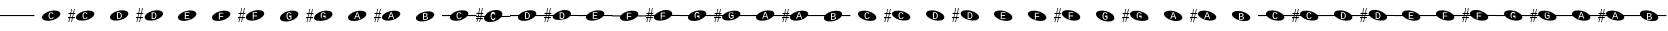 SplineFontDB: 3.2
FontName: PianoBQ
FullName: PianoBQ
FamilyName: PianoBQ
Weight: Regular
Copyright: Copyright (c) 2023, 
UComments: "2023-8-7: Created with FontForge (http://fontforge.org)"
Version: 00.01
ItalicAngle: 0
UnderlinePosition: -100
UnderlineWidth: 50
Ascent: 800
Descent: 200
InvalidEm: 0
LayerCount: 2
Layer: 0 0 "Back" 1
Layer: 1 0 "Fore" 0
XUID: [1021 780 1890904298 9729290]
StyleMap: 0x0000
FSType: 0
OS2Version: 0
OS2_WeightWidthSlopeOnly: 0
OS2_UseTypoMetrics: 1
CreationTime: 1691397505
ModificationTime: 1703557611
OS2TypoAscent: 0
OS2TypoAOffset: 1
OS2TypoDescent: 0
OS2TypoDOffset: 1
OS2TypoLinegap: 90
OS2WinAscent: 0
OS2WinAOffset: 1
OS2WinDescent: 0
OS2WinDOffset: 1
HheadAscent: 0
HheadAOffset: 1
HheadDescent: 0
HheadDOffset: 1
OS2Vendor: 'PfEd'
MarkAttachClasses: 1
DEI: 91125
Encoding: ISO8859-1
UnicodeInterp: none
NameList: AGL For New Fonts
DisplaySize: -96
AntiAlias: 0
FitToEm: 1
WidthSeparation: 150
WinInfo: 48 16 7
BeginPrivate: 0
EndPrivate
Grid
-1000 115 m 0
 2000 115 l 1024
  Named: "bottom line"
-1000 142 m 4
 2000 142 l 1028
  Named: "top line"
431.875 1300 m 0
 431.875 -700 l 1024
-862 128.799804688 m 0
 2138 128.799804688 l 1024
  Named: "middle"
199 687 m 0
 199 -1313 l 1024
EndSplineSet
BeginChars: 256 49

StartChar: A
Encoding: 65 65 0
Width: 858
VWidth: 1361
Flags: HW
LayerCount: 2
Fore
SplineSet
388.25 130.75 m 0
 388.25 153.666015625 391.6875 170.5 398.5625 181.25 c 128
 405.4375 192 416 197.375 430.25 197.375 c 0
 438.833007812 197.375 446.395507812 194.646484375 452.9375 189.1875 c 128
 459.478515625 183.728515625 464.291015625 176.291015625 467.375 166.875 c 1
 488.375 175 l 1
 477.791015625 202.916015625 458.375 216.875 430.125 216.875 c 0
 385.458007812 216.875 363.125 188.166015625 363.125 130.75 c 0
 363.125 102.5 369.020507812 80.833984375 380.8125 65.75 c 128
 392.603515625 50.666015625 409.458007812 43.125 431.375 43.125 c 0
 459.208007812 43.125 479.333007812 58.625 491.75 89.625 c 1
 471.875 97.75 l 1
 467.125 85.666015625 461.333007812 76.771484375 454.5 71.0625 c 128
 447.666015625 65.353515625 440.041015625 62.5 431.625 62.5 c 0
 416.958007812 62.5 406.0625 68.1875 398.9375 79.5625 c 128
 391.8125 90.9375 388.25 108 388.25 130.75 c 0
201.774414062 70.673828125 m 0
 184.821289062 133.94140625 273.009765625 212.44140625 398.580078125 246.087890625 c 0
 524.150390625 279.734375 639.772460938 255.845703125 656.725585938 192.576171875 c 0
 673.677734375 129.30859375 585.490234375 50.80859375 459.919921875 17.162109375 c 0
 334.349609375 -16.484375 218.7265625 7.404296875 201.774414062 70.673828125 c 0
EndSplineSet
EndChar

StartChar: B
Encoding: 66 66 1
Width: 858
VWidth: 1361
Flags: HW
LayerCount: 2
Fore
SplineSet
388.25 130.75 m 0
 388.25 153.666015625 391.6875 170.5 398.5625 181.25 c 128
 405.4375 192 416 197.375 430.25 197.375 c 0
 438.833007812 197.375 446.395507812 194.646484375 452.9375 189.1875 c 128
 459.478515625 183.728515625 464.291015625 176.291015625 467.375 166.875 c 1
 488.375 175 l 1
 477.791015625 202.916015625 458.375 216.875 430.125 216.875 c 0
 385.458007812 216.875 363.125 188.166015625 363.125 130.75 c 0
 363.125 102.5 369.020507812 80.833984375 380.8125 65.75 c 128
 392.603515625 50.666015625 409.458007812 43.125 431.375 43.125 c 0
 459.208007812 43.125 479.333007812 58.625 491.75 89.625 c 1
 471.875 97.75 l 1
 467.125 85.666015625 461.333007812 76.771484375 454.5 71.0625 c 128
 447.666015625 65.353515625 440.041015625 62.5 431.625 62.5 c 0
 416.958007812 62.5 406.0625 68.1875 398.9375 79.5625 c 128
 391.8125 90.9375 388.25 108 388.25 130.75 c 0
201.774414062 70.673828125 m 0
 184.821289062 133.94140625 273.009765625 212.44140625 398.580078125 246.087890625 c 0
 524.150390625 279.734375 639.772460938 255.845703125 656.725585938 192.576171875 c 0
 673.677734375 129.30859375 585.490234375 50.80859375 459.919921875 17.162109375 c 0
 334.349609375 -16.484375 218.7265625 7.404296875 201.774414062 70.673828125 c 0
141.75 172.875 m 1
 125 93.625 l 1
 171.25 94.125 l 1
 171.25 65.5 l 1
 119.25 65.5 l 1
 97.25 -35.375 l 1
 80 -35.375 l 1
 101.25 65.5 l 1
 50.25 65.5 l 1
 29.75 -35.375 l 1
 12.75 -35.375 l 1
 33.75 65.625 l 1
 0.25 65.5 l 1
 0 93.625 l 1
 40.25 93.875 l 1
 56.75 172.791015625 l 1
 12.75 172.875 l 1
 12.75 199.875 l 1
 62.25 199.875 l 1
 84.25 301.875 l 1
 101.25 301.875 l 1
 78.75 199.875 l 1
 130 199.875 l 1
 152 301.875 l 1
 169.25 301.875 l 1
 147.25 199.875 l 1
 181.25 199.875 l 1
 181.25 172.791015625 l 1
 141.75 172.875 l 1
73.75 172.791015625 m 1
 56.75 93.875 l 1
 107.5 93.625 l 1
 124.25 172.875 l 1
 73.75 172.791015625 l 1
-0.75 301.875 m 1025
EndSplineSet
EndChar

StartChar: C
Encoding: 67 67 2
Width: 859
VWidth: 1361
Flags: HW
LayerCount: 2
Fore
SplineSet
495.25 129.456054688 m 0
 495.25 157.123046875 488.520507812 177.810546875 475.0625 191.518554688 c 128
 461.603515625 205.227539062 441.166015625 212.081054688 413.75 212.081054688 c 2
 374.875 212.081054688 l 1
 374.875 43.4560546875 l 1
 421.125 43.4560546875 l 2
 444.958007812 43.4560546875 463.270507812 50.8935546875 476.0625 65.7685546875 c 128
 488.853515625 80.6435546875 495.25 101.873046875 495.25 129.456054688 c 0
471.25 129.456054688 m 0
 471.25 107.290039062 466.958007812 90.6650390625 458.375 79.5810546875 c 128
 449.791015625 68.498046875 436.666015625 62.9560546875 419 62.9560546875 c 2
 398.75 62.9560546875 l 1
 398.75 192.581054688 l 1
 413.875 192.581054688 l 2
 433.791015625 192.581054688 448.333007812 187.560546875 457.5 177.518554688 c 128
 466.666015625 167.477539062 471.25 151.456054688 471.25 129.456054688 c 0
202.086914062 70.9423828125 m 0
 185.133789062 134.209960938 273.322265625 212.709960938 398.892578125 246.356445312 c 0
 524.462890625 280.002929688 640.084960938 256.114257812 657.038085938 192.845703125 c 0
 673.990234375 129.577148438 585.802734375 51.078125 460.232421875 17.431640625 c 0
 334.662109375 -16.21484375 219.0390625 7.673828125 202.086914062 70.9423828125 c 0
-17.4375 302.143554688 m 1025
EndSplineSet
EndChar

StartChar: D
Encoding: 68 68 3
Width: 859
VWidth: 1361
Flags: HW
LayerCount: 2
Fore
SplineSet
511.9375 127.1875 m 0
 511.9375 154.853515625 505.208007812 175.541015625 491.75 189.25 c 128
 478.291015625 202.958984375 457.853515625 209.8125 430.4375 209.8125 c 2
 391.5625 209.8125 l 1
 391.5625 41.1875 l 1
 437.8125 41.1875 l 2
 461.645507812 41.1875 479.958007812 48.625 492.75 63.5 c 128
 505.541015625 78.375 511.9375 99.603515625 511.9375 127.1875 c 0
487.9375 127.1875 m 0
 487.9375 105.021484375 483.645507812 88.396484375 475.0625 77.3125 c 128
 466.478515625 66.228515625 453.353515625 60.6875 435.6875 60.6875 c 2
 415.4375 60.6875 l 1
 415.4375 190.3125 l 1
 430.5625 190.3125 l 2
 450.478515625 190.3125 465.020507812 185.291015625 474.1875 175.25 c 128
 483.353515625 165.208984375 487.9375 149.1875 487.9375 127.1875 c 0
218.774414062 68.673828125 m 0
 201.821289062 131.94140625 290.009765625 210.44140625 415.580078125 244.087890625 c 0
 541.150390625 277.734375 656.772460938 253.845703125 673.725585938 190.576171875 c 0
 690.677734375 127.30859375 602.490234375 48.80859375 476.919921875 15.162109375 c 0
 351.349609375 -18.484375 235.7265625 5.404296875 218.774414062 68.673828125 c 0
141.75 170.875 m 1
 125 91.625 l 1
 171.25 92.125 l 1
 171.25 63.5 l 1
 119.25 63.5 l 1
 97.25 -37.375 l 1
 80 -37.375 l 1
 101.25 63.5 l 1
 50.25 63.5 l 1
 29.75 -37.375 l 1
 12.75 -37.375 l 1
 33.75 63.625 l 1
 0.25 63.5 l 1
 0 91.625 l 1
 40.25 91.875 l 1
 56.75 170.791015625 l 1
 12.75 170.875 l 1
 12.75 197.875 l 1
 62.25 197.875 l 1
 84.25 299.875 l 1
 101.25 299.875 l 1
 78.75 197.875 l 1
 130 197.875 l 1
 152 299.875 l 1
 169.25 299.875 l 1
 147.25 197.875 l 1
 181.25 197.875 l 1
 181.25 170.791015625 l 1
 141.75 170.875 l 1
73.75 170.791015625 m 1
 56.75 91.875 l 1
 107.5 91.625 l 1
 124.25 170.875 l 1
 73.75 170.791015625 l 1
-0.75 299.875 m 1025
EndSplineSet
EndChar

StartChar: E
Encoding: 69 69 4
Width: 857
VWidth: 1361
Flags: HW
LayerCount: 2
Fore
SplineSet
370.0625 45.5 m 1
 490.0625 45.5 l 1
 490.0625 65 l 1
 393.9375 65 l 1
 393.9375 122.625 l 1
 477.4375 122.625 l 1
 477.4375 141.875 l 1
 393.9375 141.875 l 1
 393.9375 194.625 l 1
 484.9375 194.625 l 1
 484.9375 214.125 l 1
 370.0625 214.125 l 1
 370.0625 45.5 l 1
202.086914062 69.048828125 m 0
 185.134765625 132.31640625 273.322265625 210.81640625 398.892578125 244.462890625 c 0
 524.462890625 278.109375 640.0859375 254.220703125 657.038085938 190.951171875 c 0
 673.990234375 127.68359375 585.802734375 49.18359375 460.232421875 15.537109375 c 0
 334.662109375 -18.1083984375 219.040039062 5.7802734375 202.086914062 69.048828125 c 0
-17.4375 300.25 m 1025
EndSplineSet
EndChar

StartChar: F
Encoding: 70 70 5
Width: 859
VWidth: 1361
Flags: W
HStem: 126.25 61.75<395.562 480.062>
LayerCount: 2
Fore
SplineSet
395.5625 188 m 1
 483.0625 188 l 1
 483.0625 207.5 l 1
 371.6875 207.5 l 1
 371.6875 38.875 l 1
 395.5625 38.875 l 1
 395.5625 106.5 l 1
 480.0625 106.5 l 1
 480.0625 126.25 l 1
 395.5625 126.25 l 1
 395.5625 188 l 1
202.086914062 70.048828125 m 0
 185.134765625 133.31640625 273.322265625 211.81640625 398.892578125 245.462890625 c 0
 524.462890625 279.109375 640.0859375 255.220703125 657.038085938 191.951171875 c 0
 673.990234375 128.68359375 585.802734375 50.18359375 460.232421875 16.537109375 c 0
 334.662109375 -17.1083984375 219.040039062 6.7802734375 202.086914062 70.048828125 c 0
-17.4375 301.25 m 1025
EndSplineSet
EndChar

StartChar: G
Encoding: 71 71 6
Width: 858
VWidth: 1361
Flags: HW
LayerCount: 2
Fore
SplineSet
392.25 186.625 m 1
 479.75 186.625 l 1
 479.75 206.125 l 1
 368.375 206.125 l 1
 368.375 37.5 l 1
 392.25 37.5 l 1
 392.25 105.125 l 1
 476.75 105.125 l 1
 476.75 124.875 l 1
 392.25 124.875 l 1
 392.25 186.625 l 1
198.774414062 68.673828125 m 0
 181.822265625 131.94140625 270.009765625 210.44140625 395.580078125 244.087890625 c 0
 521.150390625 277.734375 636.7734375 253.845703125 653.725585938 190.576171875 c 0
 670.678710938 127.30859375 582.490234375 48.80859375 456.919921875 15.162109375 c 0
 331.349609375 -18.484375 215.727539062 5.404296875 198.774414062 68.673828125 c 0
141.75 170.875 m 1
 125 91.625 l 1
 171.25 92.125 l 1
 171.25 63.5 l 1
 119.25 63.5 l 1
 97.25 -37.375 l 1
 80 -37.375 l 1
 101.25 63.5 l 1
 50.25 63.5 l 1
 29.75 -37.375 l 1
 12.75 -37.375 l 1
 33.75 63.625 l 1
 0.25 63.5 l 1
 0 91.625 l 1
 40.25 91.875 l 1
 56.75 170.791015625 l 1
 12.75 170.875 l 1
 12.75 197.875 l 1
 62.25 197.875 l 1
 84.25 299.875 l 1
 101.25 299.875 l 1
 78.75 197.875 l 1
 130 197.875 l 1
 152 299.875 l 1
 169.25 299.875 l 1
 147.25 197.875 l 1
 181.25 197.875 l 1
 181.25 170.791015625 l 1
 141.75 170.875 l 1
73.75 170.791015625 m 1
 56.75 91.875 l 1
 107.5 91.625 l 1
 124.25 170.875 l 1
 73.75 170.791015625 l 1
-0.75 299.875 m 1025
EndSplineSet
EndChar

StartChar: H
Encoding: 72 72 7
Width: 859
VWidth: 1361
Flags: HW
LayerCount: 2
Fore
SplineSet
487.0625 63.875 m 1
 487.0625 135.375 l 1
 427.1875 135.375 l 1
 427.1875 115.375 l 1
 463.8125 115.375 l 1
 463.8125 73.375 l 1
 459.978515625 70.708984375 455.021484375 68.5 448.9375 66.75 c 128
 442.853515625 65 436.978515625 64.125 431.3125 64.125 c 0
 402.896484375 64.125 388.6875 86.875 388.6875 132.375 c 0
 388.6875 155.791015625 392.041015625 172.75 398.75 183.25 c 128
 405.458984375 193.75 415.853515625 199 429.9375 199 c 0
 447.271484375 199 459.271484375 189.375 465.9375 170.125 c 1
 487.3125 177.125 l 1
 477.728515625 204.708984375 458.521484375 218.5 429.6875 218.5 c 0
 407.603515625 218.5 391.0625 211.375 380.0625 197.125 c 128
 369.0625 182.875 363.5625 161.291015625 363.5625 132.375 c 0
 363.5625 104.875 369.3125 83.396484375 380.8125 67.9375 c 128
 392.3125 52.478515625 408.478515625 44.75 429.3125 44.75 c 0
 448.728515625 44.75 467.978515625 51.125 487.0625 63.875 c 1
202.086914062 69.048828125 m 0
 185.134765625 132.31640625 273.322265625 210.81640625 398.892578125 244.462890625 c 0
 524.462890625 278.109375 640.0859375 254.220703125 657.038085938 190.951171875 c 0
 673.990234375 127.68359375 585.802734375 49.18359375 460.232421875 15.537109375 c 0
 334.662109375 -18.1083984375 219.040039062 5.7802734375 202.086914062 69.048828125 c 0
-17.4375 300.25 m 1025
EndSplineSet
EndChar

StartChar: I
Encoding: 73 73 8
Width: 859
VWidth: 1361
Flags: HW
LayerCount: 2
Fore
SplineSet
489.75 66.5 m 1
 489.75 138 l 1
 429.875 138 l 1
 429.875 118 l 1
 466.5 118 l 1
 466.5 76 l 1
 462.666992188 73.333984375 457.708984375 71.125 451.625 69.375 c 128
 445.541992188 67.625 439.666992188 66.75 434 66.75 c 0
 405.583984375 66.75 391.375 89.5 391.375 135 c 0
 391.375 158.416015625 394.729492188 175.375 401.4375 185.875 c 128
 408.146484375 196.375 418.541992188 201.625 432.625 201.625 c 0
 449.958984375 201.625 461.958984375 192 468.625 172.75 c 1
 490 179.75 l 1
 480.416992188 207.333984375 461.208984375 221.125 432.375 221.125 c 0
 410.291992188 221.125 393.75 214 382.75 199.75 c 128
 371.75 185.5 366.25 163.916015625 366.25 135 c 0
 366.25 107.5 372 86.021484375 383.5 70.5625 c 128
 395 55.103515625 411.166992188 47.375 432 47.375 c 0
 451.416992188 47.375 470.666992188 53.75 489.75 66.5 c 1
204.774414062 71.673828125 m 0
 187.822265625 134.94140625 276.009765625 213.44140625 401.580078125 247.087890625 c 0
 527.150390625 280.734375 642.7734375 256.845703125 659.725585938 193.576171875 c 0
 676.678710938 130.30859375 588.490234375 51.80859375 462.919921875 18.162109375 c 0
 337.349609375 -15.484375 221.727539062 8.404296875 204.774414062 71.673828125 c 0
144.75 173.875 m 1
 128 94.625 l 1
 174.25 95.125 l 1
 174.25 66.5 l 1
 122.25 66.5 l 1
 100.25 -34.375 l 1
 83 -34.375 l 1
 104.25 66.5 l 1
 53.25 66.5 l 1
 32.75 -34.375 l 1
 15.75 -34.375 l 1
 36.75 66.625 l 1
 3.25 66.5 l 1
 3 94.625 l 1
 43.25 94.875 l 1
 59.75 173.791015625 l 1
 15.75 173.875 l 1
 15.75 200.875 l 1
 65.25 200.875 l 1
 87.25 302.875 l 1
 104.25 302.875 l 1
 81.75 200.875 l 1
 133 200.875 l 1
 155 302.875 l 1
 172.25 302.875 l 1
 150.25 200.875 l 1
 184.25 200.875 l 1
 184.25 173.791015625 l 1
 144.75 173.875 l 1
76.75 173.791015625 m 1
 59.75 94.875 l 1
 110.5 94.625 l 1
 127.25 173.875 l 1
 76.75 173.791015625 l 1
2.25 302.875 m 1025
EndSplineSet
EndChar

StartChar: J
Encoding: 74 74 9
Width: 859
VWidth: 1361
Flags: HW
LayerCount: 2
Fore
SplineSet
483.3125 50 m 5
 507.5625 50 l 5
 444.9375 218.625 l 5
 417.8125 218.625 l 5
 354.0625 50 l 5
 378.5625 50 l 5
 395.6875 97.75 l 5
 466.0625 97.75 l 5
 483.3125 50 l 5
431.0625 200.625 m 5
 438.3125 178.875 l 5
 459.9375 116.375 l 5
 402.0625 116.375 l 5
 420.9375 169.25 l 5
 429.5625 195.75 l 5
 431.0625 200.625 l 5
202.086914062 68.048828125 m 4
 185.134765625 131.31640625 273.322265625 209.81640625 398.892578125 243.462890625 c 4
 524.462890625 277.109375 640.0859375 253.220703125 657.038085938 189.951171875 c 4
 673.990234375 126.68359375 585.802734375 48.18359375 460.232421875 14.537109375 c 4
 334.662109375 -19.1083984375 219.040039062 4.7802734375 202.086914062 68.048828125 c 4
-17.4375 299.25 m 1029
EndSplineSet
EndChar

StartChar: K
Encoding: 75 75 10
Width: 859
VWidth: 1361
Flags: HW
LayerCount: 2
Fore
SplineSet
481 49.625 m 1
 505.25 49.625 l 1
 442.625 218.25 l 1
 415.5 218.25 l 1
 351.75 49.625 l 1
 376.25 49.625 l 1
 393.375 97.375 l 1
 463.75 97.375 l 1
 481 49.625 l 1
428.75 200.25 m 1
 436 178.5 l 1
 457.625 116 l 1
 399.75 116 l 1
 418.625 168.875 l 1
 427.25 195.375 l 1
 428.75 200.25 l 1
199.774414062 67.673828125 m 0
 182.822265625 130.94140625 271.009765625 209.44140625 396.580078125 243.087890625 c 0
 522.150390625 276.734375 637.7734375 252.845703125 654.725585938 189.576171875 c 4
 671.678710938 126.30859375 583.490234375 47.80859375 457.919921875 14.162109375 c 4
 332.349609375 -19.484375 216.727539062 4.404296875 199.774414062 67.673828125 c 0
141.75 169.875 m 1
 125 90.625 l 1
 171.25 91.125 l 1
 171.25 62.5 l 1
 119.25 62.5 l 1
 97.25 -38.375 l 1
 80 -38.375 l 1
 101.25 62.5 l 1
 50.25 62.5 l 1
 29.75 -38.375 l 1
 12.75 -38.375 l 1
 33.75 62.625 l 1
 0.25 62.5 l 1
 0 90.625 l 1
 40.25 90.875 l 1
 56.75 169.791015625 l 1
 12.75 169.875 l 1
 12.75 196.875 l 1
 62.25 196.875 l 1
 84.25 298.875 l 1
 101.25 298.875 l 1
 78.75 196.875 l 1
 130 196.875 l 1
 152 298.875 l 1
 169.25 298.875 l 1
 147.25 196.875 l 1
 181.25 196.875 l 1
 181.25 169.791015625 l 1
 141.75 169.875 l 1
73.75 169.791015625 m 1
 56.75 90.875 l 1
 107.5 90.625 l 1
 124.25 169.875 l 1
 73.75 169.791015625 l 1
-0.75 298.875 m 1025
EndSplineSet
EndChar

StartChar: L
Encoding: 76 76 11
Width: 859
VWidth: 1361
Flags: HW
LayerCount: 2
Fore
SplineSet
499.513671875 81.3935546875 m 0
 499.513671875 92.6435546875 495.701171875 101.977539062 488.076171875 109.393554688 c 128
 480.451171875 116.810546875 469.6796875 121.268554688 455.763671875 122.768554688 c 1
 466.096679688 124.852539062 474.263671875 129.310546875 480.263671875 136.143554688 c 128
 486.263671875 142.977539062 489.263671875 151.477539062 489.263671875 161.643554688 c 0
 489.263671875 188.893554688 468.596679688 202.518554688 427.263671875 202.518554688 c 2
 375.763671875 202.518554688 l 1
 375.763671875 33.8935546875 l 1
 434.763671875 33.8935546875 l 2
 455.096679688 33.8935546875 470.971679688 38.060546875 482.388671875 46.3935546875 c 128
 493.8046875 54.7275390625 499.513671875 66.3935546875 499.513671875 81.3935546875 c 0
465.263671875 158.643554688 m 0
 465.263671875 140.477539062 452.763671875 131.393554688 427.763671875 131.393554688 c 2
 399.638671875 131.393554688 l 1
 399.638671875 183.393554688 l 1
 427.513671875 183.393554688 l 2
 440.096679688 183.393554688 449.534179688 181.498046875 455.826171875 177.706054688 c 128
 462.1171875 173.915039062 465.263671875 167.560546875 465.263671875 158.643554688 c 0
475.388671875 83.5185546875 m 0
 475.388671875 73.2685546875 471.951171875 65.623046875 465.076171875 60.5810546875 c 128
 458.201171875 55.5400390625 447.471679688 53.0185546875 432.888671875 53.0185546875 c 2
 399.638671875 53.0185546875 l 1
 399.638671875 112.768554688 l 1
 431.138671875 112.768554688 l 2
 445.8046875 112.768554688 456.846679688 110.268554688 464.263671875 105.268554688 c 128
 471.6796875 100.268554688 475.388671875 93.0185546875 475.388671875 83.5185546875 c 0
199.663085938 58.9423828125 m 0
 182.709960938 122.209960938 270.8984375 200.709960938 396.46875 234.356445312 c 0
 522.0390625 268.002929688 637.661132812 244.114257812 654.614257812 180.845703125 c 0
 671.56640625 117.577148438 583.37890625 39.078125 457.80859375 5.431640625 c 0
 332.23828125 -28.21484375 216.615234375 -4.326171875 199.663085938 58.9423828125 c 0
-19.861328125 290.143554688 m 1025
EndSplineSet
EndChar

StartChar: M
Encoding: 77 77 12
Width: 858
VWidth: 1361
Flags: HW
LayerCount: 2
Fore
SplineSet
388.25 130.75 m 0
 388.25 153.666015625 391.6875 170.5 398.5625 181.25 c 0
 405.4375 192 416 197.375 430.25 197.375 c 0
 438.833007812 197.375 446.395507812 194.646484375 452.9375 189.1875 c 0
 459.478515625 183.728515625 464.291015625 176.291015625 467.375 166.875 c 1
 488.375 175 l 1
 477.791015625 202.916015625 458.375 216.875 430.125 216.875 c 0
 385.458007812 216.875 363.125 188.166015625 363.125 130.75 c 0
 363.125 102.5 369.020507812 80.833984375 380.8125 65.75 c 0
 392.603515625 50.666015625 409.458007812 43.125 431.375 43.125 c 0
 459.208007812 43.125 479.333007812 58.625 491.75 89.625 c 1
 471.875 97.75 l 1
 467.125 85.666015625 461.333007812 76.771484375 454.5 71.0625 c 0
 447.666015625 65.353515625 440.041015625 62.5 431.625 62.5 c 0
 416.958007812 62.5 406.0625 68.1875 398.9375 79.5625 c 0
 391.8125 90.9375 388.25 108 388.25 130.75 c 0
201.774414062 70.673828125 m 0
 197.960672879 84.9063762984 199.467738533 99.9097779995 205.524217033 115 c 1
 0 115 l 1
 0 142 l 1
 221.091192752 142 l 1
 253.037478009 184.572177159 318.138352974 224.53358217 398.580078125 246.087890625 c 0
 524.150390625 279.734375 639.772460938 255.845703125 656.725585938 192.576171875 c 0
 661.065330098 176.379693669 658.514660802 159.18494615 650.210344533 142 c 1
 861 142 l 1
 861 115 l 1
 632.465122727 115 l 1
 599.032404447 74.7980687285 536.412040547 37.658123317 459.919921875 17.162109375 c 0
 334.349609375 -16.484375 218.7265625 7.404296875 201.774414062 70.673828125 c 0
EndSplineSet
EndChar

StartChar: N
Encoding: 78 78 13
Width: 858
VWidth: 1361
Flags: HW
LayerCount: 2
Fore
SplineSet
-0.75 301.875 m 1029
-0.75 301.875 m 1029
-0.75 301.875 m 1029
124.25 172.875 m 1
 73.75 172.791015625 l 1
 67.1170337829 142 l 1
 117.724369085 142 l 1
 124.25 172.875 l 1
107.5 93.625 m 1
 112.017744479 115 l 1
 61.3007239203 115 l 1
 56.75 93.875 l 1
 107.5 93.625 l 1
181.25 172.791015625 m 1
 141.75 172.875 l 1
 135.224369085 142 l 1
 221.091192752 142 l 1
 253.037478009 184.572177159 318.138352974 224.53358217 398.580078125 246.087890625 c 0
 437.167529819 256.427373458 474.81555114 261.333708181 508.949586069 261.333708181 c 0
 585.893667075 261.333708181 644.982115027 236.403130018 656.725585938 192.576171875 c 0
 658.129696708 187.33585156 658.812501106 181.991029822 658.812501106 176.575849741 c 0
 658.812501106 165.254105189 655.827825016 153.624810096 650.210344533 142 c 1
 858 142 l 1
 858 115 l 1
 632.465122727 115 l 1
 599.032404447 74.7980687285 536.412040547 37.658123317 459.919921875 17.162109375 c 0
 421.332470181 6.82262654152 383.684356641 1.91629181949 349.550222291 1.91629181949 c 0
 272.605917172 1.91629181949 213.517208506 26.8468699816 201.774414062 70.673828125 c 0
 200.370165078 75.9143623792 199.687294764 81.2594065899 199.687294764 86.6748134939 c 0
 199.687294764 95.9668840917 201.697780733 105.466114387 205.524217033 115 c 1
 129.517744479 115 l 1
 125 93.625 l 1
 171.25 94.125 l 1
 171.25 65.5 l 1
 119.25 65.5 l 1
 97.25 -35.375 l 1
 80 -35.375 l 1
 101.25 65.5 l 1
 50.25 65.5 l 1
 29.75 -35.375 l 1
 12.75 -35.375 l 1
 33.75 65.625 l 1
 0.25 65.5 l 1
 0 93.625 l 1
 40.25 93.875 l 1
 44.6668790991 115 l 1
 0 115 l 1
 0 142 l 1
 50.3121210246 142 l 1
 56.75 172.791015625 l 1
 12.75 172.875 l 1
 12.75 199.875 l 1
 62.25 199.875 l 1
 84.25 301.875 l 1
 101.25 301.875 l 1
 78.75 199.875 l 1
 130 199.875 l 1
 152 301.875 l 1
 169.25 301.875 l 1
 147.25 199.875 l 1
 181.25 199.875 l 1
 181.25 172.791015625 l 1
398.9375 79.5625 m 0
 391.8125 90.9375 388.25 108 388.25 130.75 c 0
 388.25 153.666015625 391.6875 170.5 398.5625 181.25 c 0
 405.4375 192 416 197.375 430.25 197.375 c 0
 438.833007812 197.375 446.395507812 194.646484375 452.9375 189.1875 c 0
 459.478515625 183.728515625 464.291015625 176.291015625 467.375 166.875 c 1
 488.375 175 l 1
 477.791015625 202.916015625 458.375 216.875 430.125 216.875 c 0
 385.458007812 216.875 363.125 188.166015625 363.125 130.75 c 0
 363.125 102.5 369.020507812 80.833984375 380.8125 65.75 c 0
 392.603515625 50.666015625 409.458007812 43.125 431.375 43.125 c 0
 459.208007812 43.125 479.333007812 58.625 491.75 89.625 c 1
 471.875 97.75 l 1
 467.125 85.666015625 461.333007812 76.771484375 454.5 71.0625 c 0
 447.666015625 65.353515625 440.041015625 62.5 431.625 62.5 c 0
 416.958007812 62.5 406.0625 68.1875 398.9375 79.5625 c 0
EndSplineSet
EndChar

StartChar: O
Encoding: 79 79 14
Width: 859
VWidth: 1361
Flags: HW
LayerCount: 2
Fore
SplineSet
-17.4375 302.143554688 m 1029
202.086914062 70.9423828125 m 0
 198.295797542 85.0904977236 199.762544739 100.000347258 205.729409044 115 c 1
 0 115 l 1
 0 142 l 1
 221.202634239 142 l 1
 253.07630051 184.672615147 318.281726637 224.756819565 398.892578125 246.356445312 c 0
 524.462890625 280.002929688 640.084960938 256.114257812 657.038085938 192.845703125 c 0
 661.400483573 176.564427962 658.80034405 159.274563687 650.392328712 142 c 1
 859 142 l 1
 859 115 l 1
 632.553354131 115 l 1
 599.065339027 74.901553694 536.553835161 37.8819141688 460.232421875 17.431640625 c 0
 334.662109375 -16.21484375 219.0390625 7.673828125 202.086914062 70.9423828125 c 0
471.25 129.456054688 m 0
 471.25 107.290039062 466.958007812 90.6650390625 458.375 79.5810546875 c 0
 449.791015625 68.498046875 436.666015625 62.9560546875 419 62.9560546875 c 2
 398.75 62.9560546875 l 1
 398.75 192.581054688 l 1
 413.875 192.581054688 l 2
 433.791015625 192.581054688 448.333007812 187.560546875 457.5 177.518554688 c 0
 466.666015625 167.477539062 471.25 151.456054688 471.25 129.456054688 c 0
495.25 129.456054688 m 0
 495.25 157.123046875 488.520507812 177.810546875 475.0625 191.518554688 c 0
 461.603515625 205.227539062 441.166015625 212.081054688 413.75 212.081054688 c 2
 374.875 212.081054688 l 1
 374.875 43.4560546875 l 1
 421.125 43.4560546875 l 2
 444.958007812 43.4560546875 463.270507812 50.8935546875 476.0625 65.7685546875 c 0
 488.853515625 80.6435546875 495.25 101.873046875 495.25 129.456054688 c 0
EndSplineSet
EndChar

StartChar: P
Encoding: 80 80 15
Width: 859
VWidth: 1361
Flags: HW
LayerCount: 2
Fore
SplineSet
-0.75 299.875 m 1029
218.774414062 68.673828125 m 0
 214.792224522 83.5350108159 216.611249354 99.2366462235 223.353298765 115 c 1
 129.940457413 115 l 1
 125 91.625 l 1
 171.25 92.125 l 1
 171.25 63.5 l 1
 119.25 63.5 l 1
 97.25 -37.375 l 1
 80 -37.375 l 1
 101.25 63.5 l 1
 50.25 63.5 l 1
 29.75 -37.375 l 1
 12.75 -37.375 l 1
 33.75 63.625 l 1
 0.25 63.5 l 1
 0 91.625 l 1
 40.25 91.875 l 1
 45.0850451677 115 l 1
 0 115 l 1
 0 142 l 1
 50.7302870932 142 l 1
 56.75 170.791015625 l 1
 12.75 170.875 l 1
 12.75 197.875 l 1
 62.25 197.875 l 1
 84.25 299.875 l 1
 101.25 299.875 l 1
 78.75 197.875 l 1
 130 197.875 l 1
 152 299.875 l 1
 169.25 299.875 l 1
 147.25 197.875 l 1
 181.25 197.875 l 1
 181.25 170.791015625 l 1
 141.75 170.875 l 1
 135.647082019 142 l 1
 239.617859257 142 l 1
 272.082189148 183.820462316 336.399295098 222.8714508 415.580078125 244.087890625 c 0
 541.150390625 277.734375 656.772460938 253.845703125 673.725585938 190.576171875 c 0
 677.896974383 175.008018651 675.702191899 158.517547322 668.150772088 142 c 1
 859 142 l 1
 859 115 l 1
 651.102228138 115 l 1
 618.10290741 74.032900316 554.67894657 35.9975899701 476.919921875 15.162109375 c 0
 351.349609375 -18.484375 235.7265625 5.404296875 218.774414062 68.673828125 c 0
487.9375 127.1875 m 0
 487.9375 105.021484375 483.645507812 88.396484375 475.0625 77.3125 c 0
 466.478515625 66.228515625 453.353515625 60.6875 435.6875 60.6875 c 2
 415.4375 60.6875 l 1
 415.4375 190.3125 l 1
 430.5625 190.3125 l 2
 450.478515625 190.3125 465.020507812 185.291015625 474.1875 175.25 c 0
 483.353515625 165.208984375 487.9375 149.1875 487.9375 127.1875 c 0
511.9375 127.1875 m 0
 511.9375 154.853515625 505.208007812 175.541015625 491.75 189.25 c 0
 478.291015625 202.958984375 457.853515625 209.8125 430.4375 209.8125 c 2
 391.5625 209.8125 l 1
 391.5625 41.1875 l 1
 437.8125 41.1875 l 2
 461.645507812 41.1875 479.958007812 48.625 492.75 63.5 c 0
 505.541015625 78.375 511.9375 99.603515625 511.9375 127.1875 c 0
61.7315616879 115 m 1
 56.75 91.875 l 1
 107.5 91.625 l 1
 112.440457413 115 l 1
 61.7315616879 115 l 1
67.5478715506 142 m 1
 118.147082019 142 l 1
 124.25 170.875 l 1
 73.75 170.791015625 l 1
 67.5478715506 142 l 1
EndSplineSet
EndChar

StartChar: Q
Encoding: 81 81 16
Width: 857
VWidth: 1361
Flags: HW
LayerCount: 2
Fore
SplineSet
-17.4375 300.25 m 1029
370.0625 45.5 m 1
 490.0625 45.5 l 1
 490.0625 65 l 1
 393.9375 65 l 1
 393.9375 122.625 l 1
 477.4375 122.625 l 1
 477.4375 141.875 l 1
 393.9375 141.875 l 1
 393.9375 194.625 l 1
 484.9375 194.625 l 1
 484.9375 214.125 l 1
 370.0625 214.125 l 1
 370.0625 45.5 l 1
202.086914062 69.048828125 m 0
 198.136531011 83.7921610571 199.895613368 99.3626699127 206.506735416 115 c 1
 0 115 l 1
 0 142 l 1
 222.640596613 142 l 1
 255.010804701 183.961904719 319.47517289 223.183048032 398.892578125 244.462890625 c 0
 524.462890625 278.109375 640.0859375 254.220703125 657.038085938 190.951171875 c 0
 661.24104188 175.265204729 658.98110874 158.642907146 651.290913314 142 c 1
 857 142 l 1
 857 115 l 1
 634.1117467 115 l 1
 601.028146873 74.1759006812 537.754133896 36.309002192 460.232421875 15.537109375 c 0
 334.662109375 -18.1083984375 219.040039062 5.7802734375 202.086914062 69.048828125 c 0
EndSplineSet
EndChar

StartChar: R
Encoding: 82 82 17
Width: 859
VWidth: 1361
Flags: W
HStem: 126.25 61.75<395.562 480.062>
LayerCount: 2
Fore
SplineSet
-17.4375 301.25 m 1029
202.086914062 70.048828125 m 0
 198.220747691 84.4778536766 199.823205839 99.6991626057 206.090539416 115 c 1
 0 115 l 1
 0 142 l 1
 221.875649691 142 l 1
 253.988097472 184.337968946 318.844625996 224.014093398 398.892578125 245.462890625 c 0
 524.462890625 279.109375 640.0859375 255.220703125 657.038085938 191.951171875 c 0
 661.325219534 175.951042999 658.88799149 158.976702065 650.822324525 142 c 1
 859 142 l 1
 859 115 l 1
 633.29482984 115 l 1
 599.993297233 74.5582958892 537.120780745 37.139295623 460.232421875 16.537109375 c 0
 334.662109375 -17.1083984375 219.040039062 6.7802734375 202.086914062 70.048828125 c 0
395.5625 188 m 1
 483.0625 188 l 1
 483.0625 207.5 l 1
 371.6875 207.5 l 1
 371.6875 38.875 l 1
 395.5625 38.875 l 1
 395.5625 106.5 l 1
 480.0625 106.5 l 1
 480.0625 126.25 l 1
 395.5625 126.25 l 1
 395.5625 188 l 1
EndSplineSet
EndChar

StartChar: S
Encoding: 83 83 18
Width: 858
VWidth: 1361
Flags: HW
LayerCount: 2
Fore
SplineSet
-0.75 299.875 m 1029
198.774414062 68.673828125 m 0
 194.792453911 83.5350108159 196.611600367 99.2366462235 203.353701609 115 c 1
 129.940457413 115 l 1
 125 91.625 l 1
 171.25 92.125 l 1
 171.25 63.5 l 1
 119.25 63.5 l 1
 97.25 -37.375 l 1
 80 -37.375 l 1
 101.25 63.5 l 1
 50.25 63.5 l 1
 29.75 -37.375 l 1
 12.75 -37.375 l 1
 33.75 63.625 l 1
 0.25 63.5 l 1
 0 91.625 l 1
 40.25 91.875 l 1
 45.0850451677 115 l 1
 0 115 l 1
 0 142 l 1
 50.7302870932 142 l 1
 56.75 170.791015625 l 1
 12.75 170.875 l 1
 12.75 197.875 l 1
 62.25 197.875 l 1
 84.25 299.875 l 1
 101.25 299.875 l 1
 78.75 197.875 l 1
 130 197.875 l 1
 152 299.875 l 1
 169.25 299.875 l 1
 147.25 197.875 l 1
 181.25 197.875 l 1
 181.25 170.791015625 l 1
 141.75 170.875 l 1
 135.647082019 142 l 1
 219.618289606 142 l 1
 252.082577447 183.820462316 316.399295098 222.8714508 395.580078125 244.087890625 c 0
 521.150390625 277.734375 636.7734375 253.845703125 653.725585938 190.576171875 c 0
 657.897214685 175.008018651 655.70255424 158.517547322 648.151181859 142 c 1
 858 142 l 1
 858 115 l 1
 631.10265589 115 l 1
 598.103281889 74.032900316 534.67894657 35.9975899701 456.919921875 15.162109375 c 0
 331.349609375 -18.484375 215.727539062 5.404296875 198.774414062 68.673828125 c 0
392.25 186.625 m 1
 479.75 186.625 l 1
 479.75 206.125 l 1
 368.375 206.125 l 1
 368.375 37.5 l 1
 392.25 37.5 l 1
 392.25 105.125 l 1
 476.75 105.125 l 1
 476.75 124.875 l 1
 392.25 124.875 l 1
 392.25 186.625 l 1
61.7315616879 115 m 1
 56.75 91.875 l 1
 107.5 91.625 l 1
 112.440457413 115 l 1
 61.7315616879 115 l 1
67.5478715506 142 m 1
 118.147082019 142 l 1
 124.25 170.875 l 1
 73.75 170.791015625 l 1
 67.5478715506 142 l 1
EndSplineSet
EndChar

StartChar: T
Encoding: 84 84 19
Width: 859
VWidth: 1361
Flags: HW
LayerCount: 2
Fore
SplineSet
-17.4375 300.25 m 1029
202.086914062 69.048828125 m 0
 198.136531011 83.7921610571 199.895613368 99.3626699127 206.506735416 115 c 1
 0 115 l 1
 0 142 l 1
 222.640596613 142 l 1
 255.010804701 183.961904719 319.47517289 223.183048032 398.892578125 244.462890625 c 0
 524.462890625 278.109375 640.0859375 254.220703125 657.038085938 190.951171875 c 0
 661.24104188 175.265204729 658.98110874 158.642907146 651.290913314 142 c 1
 859 142 l 1
 859 115 l 1
 634.1117467 115 l 1
 601.028146873 74.1759006812 537.754133896 36.309002192 460.232421875 15.537109375 c 0
 334.662109375 -18.1083984375 219.040039062 5.7802734375 202.086914062 69.048828125 c 0
487.0625 63.875 m 1
 487.0625 135.375 l 1
 427.1875 135.375 l 1
 427.1875 115.375 l 1
 463.8125 115.375 l 1
 463.8125 73.375 l 2
 459.978515625 70.708984375 455.021484375 68.5 448.9375 66.75 c 0
 442.853515625 65 436.978515625 64.125 431.3125 64.125 c 0
 402.896484375 64.125 388.6875 86.875 388.6875 132.375 c 0
 388.6875 155.791015625 392.041015625 172.75 398.75 183.25 c 0
 405.458984375 193.75 415.853515625 199 429.9375 199 c 0
 447.271484375 199 459.271484375 189.375 465.9375 170.125 c 1
 487.3125 177.125 l 1
 477.728515625 204.708984375 458.521484375 218.5 429.6875 218.5 c 0
 407.603515625 218.5 391.0625 211.375 380.0625 197.125 c 0
 369.0625 182.875 363.5625 161.291015625 363.5625 132.375 c 0
 363.5625 104.875 369.3125 83.396484375 380.8125 67.9375 c 0
 392.3125 52.478515625 408.478515625 44.75 429.3125 44.75 c 0
 448.728515625 44.75 467.978515625 51.125 487.0625 63.875 c 1
EndSplineSet
EndChar

StartChar: U
Encoding: 85 85 20
Width: 859
VWidth: 1361
Flags: HW
LayerCount: 2
Fore
SplineSet
2.25 302.875 m 1029
69.9016148991 142 m 1
 120.513012618 142 l 1
 127.25 173.875 l 1
 76.75 173.791015625 l 1
 69.9016148991 142 l 1
64.0853050365 115 m 1
 59.75 94.875 l 1
 110.5 94.625 l 1
 114.806388013 115 l 1
 64.0853050365 115 l 1
489.75 66.5 m 1
 489.75 138 l 1
 429.875 138 l 1
 429.875 118 l 1
 466.5 118 l 1
 466.5 76 l 2
 462.666992188 73.333984375 457.708984375 71.125 451.625 69.375 c 0
 445.541992188 67.625 439.666992188 66.75 434 66.75 c 0
 405.583984375 66.75 391.375 89.5 391.375 135 c 0
 391.375 158.416015625 394.729492188 175.375 401.4375 185.875 c 0
 408.146484375 196.375 418.541992188 201.625 432.625 201.625 c 0
 449.958984375 201.625 461.958984375 192 468.625 172.75 c 1
 490 179.75 l 1
 480.416992188 207.333984375 461.208984375 221.125 432.375 221.125 c 0
 410.291992188 221.125 393.75 214 382.75 199.75 c 0
 371.75 185.5 366.25 163.916015625 366.25 135 c 0
 366.25 107.5 372 86.021484375 383.5 70.5625 c 0
 395 55.103515625 411.166992188 47.375 432 47.375 c 0
 451.416992188 47.375 470.666992188 53.75 489.75 66.5 c 1
204.774414062 71.673828125 m 0
 201.04514214 85.5919461454 202.404081425 100.247234024 208.129873617 115 c 1
 132.306388013 115 l 1
 128 94.625 l 1
 174.25 95.125 l 1
 174.25 66.5 l 1
 122.25 66.5 l 1
 100.25 -34.375 l 1
 83 -34.375 l 1
 104.25 66.5 l 1
 53.25 66.5 l 1
 32.75 -34.375 l 1
 15.75 -34.375 l 1
 36.75 66.625 l 1
 3.25 66.5 l 1
 3 94.625 l 1
 43.25 94.875 l 1
 47.4577960648 115 l 1
 0 115 l 1
 0 142 l 1
 53.1030379903 142 l 1
 59.75 173.791015625 l 1
 15.75 173.875 l 1
 15.75 200.875 l 1
 65.25 200.875 l 1
 87.25 302.875 l 1
 104.25 302.875 l 1
 81.75 200.875 l 1
 133 200.875 l 1
 155 302.875 l 1
 172.25 302.875 l 1
 150.25 200.875 l 1
 184.25 200.875 l 1
 184.25 173.791015625 l 1
 144.75 173.875 l 1
 138.013012618 142 l 1
 223.347677456 142 l 1
 255.019847145 184.945562402 320.50880452 225.364895067 401.580078125 247.087890625 c 0
 527.150390625 280.734375 642.7734375 256.845703125 659.725585938 193.576171875 c 0
 664.149763741 177.065527685 661.413493388 159.517511366 652.721035042 142 c 1
 859 142 l 1
 859 115 l 1
 634.627375201 115 l 1
 600.992710823 75.1829303127 538.777402045 38.4880723392 462.919921875 18.162109375 c 0
 337.349609375 -15.484375 221.727539062 8.404296875 204.774414062 71.673828125 c 0
EndSplineSet
EndChar

StartChar: V
Encoding: 86 86 21
Width: 859
VWidth: 1361
Flags: HW
LayerCount: 2
Fore
SplineSet
-17.4375 299.25 m 1029
202.086914062 68.048828125 m 0
 198.052329672 83.106411181 199.973196001 99.0268080198 206.936083009 115 c 1
 0 115 l 1
 0 142 l 1
 223.418495584 142 l 1
 256.036461933 183.584222807 320.106374459 222.352178086 398.892578125 243.462890625 c 0
 524.462890625 277.109375 640.0859375 253.220703125 657.038085938 189.951171875 c 0
 661.156860051 174.579382044 659.06904532 158.308394041 651.746454963 142 c 1
 859 142 l 1
 859 115 l 1
 634.915628116 115 l 1
 602.05987438 73.7950534087 538.386738259 35.4785081235 460.232421875 14.537109375 c 0
 334.662109375 -19.1083984375 219.040039062 4.7802734375 202.086914062 68.048828125 c 0
431.0625 200.625 m 1
 438.3125 178.875 l 1
 459.9375 116.375 l 1
 402.0625 116.375 l 1
 420.9375 169.25 l 1
 429.5625 195.75 l 1
 431.0625 200.625 l 1
483.3125 50 m 1
 507.5625 50 l 1
 444.9375 218.625 l 1
 417.8125 218.625 l 1
 354.0625 50 l 1
 378.5625 50 l 1
 395.6875 97.75 l 1
 466.0625 97.75 l 1
 483.3125 50 l 1
EndSplineSet
EndChar

StartChar: W
Encoding: 87 87 22
Width: 859
VWidth: 1361
Flags: HW
LayerCount: 2
Fore
SplineSet
-0.75 298.875 m 1029
112.65181388 115 m 1
 61.9469805717 115 l 1
 56.75 90.875 l 1
 107.5 90.625 l 1
 112.65181388 115 l 1
118.358438486 142 m 1
 124.25 169.875 l 1
 73.75 169.791015625 l 1
 67.7632904344 142 l 1
 118.358438486 142 l 1
199.774414062 67.673828125 m 0
 195.708257365 82.8492430552 197.691123858 98.9010283608 204.787971342 115 c 1
 130.15181388 115 l 1
 125 90.625 l 1
 171.25 91.125 l 1
 171.25 62.5 l 1
 119.25 62.5 l 1
 97.25 -38.375 l 1
 80 -38.375 l 1
 101.25 62.5 l 1
 50.25 62.5 l 1
 29.75 -38.375 l 1
 12.75 -38.375 l 1
 33.75 62.625 l 1
 0.25 62.5 l 1
 0 90.625 l 1
 40.25 90.875 l 1
 45.294128202 115 l 1
 0 115 l 1
 0 142 l 1
 50.9393701275 142 l 1
 56.75 169.791015625 l 1
 12.75 169.875 l 1
 12.75 196.875 l 1
 62.25 196.875 l 1
 84.25 298.875 l 1
 101.25 298.875 l 1
 78.75 196.875 l 1
 130 196.875 l 1
 152 298.875 l 1
 169.25 298.875 l 1
 147.25 196.875 l 1
 181.25 196.875 l 1
 181.25 169.791015625 l 1
 141.75 169.875 l 1
 135.858438486 142 l 1
 221.401051978 142 l 1
 254.109355435 183.442179807 318.030750155 222.040648776 396.580078125 243.087890625 c 0
 522.150390625 276.734375 637.7734375 252.845703125 654.725585938 189.576171875 c 0
 658.813025481 174.322205387 656.788543858 158.182772439 649.601819619 142 c 1
 859 142 l 1
 859 115 l 1
 632.901658206 115 l 1
 600.133859798 73.6526394738 536.31127833 35.1670228581 457.919921875 14.162109375 c 0
 332.349609375 -19.484375 216.727539062 4.404296875 199.774414062 67.673828125 c 0
428.75 200.25 m 1
 436 178.5 l 1
 457.625 116 l 1
 399.75 116 l 1
 418.625 168.875 l 1
 427.25 195.375 l 1
 428.75 200.25 l 1
481 49.625 m 1
 505.25 49.625 l 1
 442.625 218.25 l 1
 415.5 218.25 l 1
 351.75 49.625 l 1
 376.25 49.625 l 1
 393.375 97.375 l 1
 463.75 97.375 l 1
 481 49.625 l 1
EndSplineSet
EndChar

StartChar: X
Encoding: 88 88 23
Width: 859
VWidth: 1361
Flags: HW
LayerCount: 2
Fore
SplineSet
-19.861328125 290.143554688 m 1029
199.663085938 58.9423828125 m 0
 194.861522162 76.8613984091 198.494091731 96.0023116689 209.021326497 115 c 1
 0 115 l 1
 0 142 l 1
 228.679350752 142 l 1
 263.098094751 180.07438374 323.466084304 214.795428048 396.46875 234.356445312 c 0
 522.0390625 268.002929688 637.661132812 244.114257812 654.614257812 180.845703125 c 0
 657.965658105 168.337657113 657.207741501 155.234337828 652.864057546 142 c 1
 859 142 l 1
 859 115 l 1
 639.216387332 115 l 1
 608.896824113 70.4023028402 541.694181604 27.9087298734 457.80859375 5.431640625 c 0
 332.23828125 -28.21484375 216.615234375 -4.326171875 199.663085938 58.9423828125 c 0
475.388671875 83.5185546875 m 0
 475.388671875 73.2685546875 471.951171875 65.623046875 465.076171875 60.5810546875 c 0
 458.201171875 55.5400390625 447.471679688 53.0185546875 432.888671875 53.0185546875 c 2
 399.638671875 53.0185546875 l 1
 399.638671875 112.768554688 l 1
 431.138671875 112.768554688 l 2
 445.8046875 112.768554688 456.846679688 110.268554688 464.263671875 105.268554688 c 0
 471.6796875 100.268554688 475.388671875 93.0185546875 475.388671875 83.5185546875 c 0
465.263671875 158.643554688 m 0
 465.263671875 140.477539062 452.763671875 131.393554688 427.763671875 131.393554688 c 2
 399.638671875 131.393554688 l 1
 399.638671875 183.393554688 l 1
 427.513671875 183.393554688 l 2
 440.096679688 183.393554688 449.534179688 181.498046875 455.826171875 177.706054688 c 0
 462.1171875 173.915039062 465.263671875 167.560546875 465.263671875 158.643554688 c 0
499.513671875 81.3935546875 m 0
 499.513671875 92.6435546875 495.701171875 101.977539062 488.076171875 109.393554688 c 0
 480.451171875 116.810546875 469.6796875 121.268554688 455.763671875 122.768554688 c 1
 466.096679688 124.852539062 474.263671875 129.310546875 480.263671875 136.143554688 c 0
 486.263671875 142.977539062 489.263671875 151.477539062 489.263671875 161.643554688 c 0
 489.263671875 188.893554688 468.596679688 202.518554688 427.263671875 202.518554688 c 2
 375.763671875 202.518554688 l 1
 375.763671875 33.8935546875 l 1
 434.763671875 33.8935546875 l 2
 455.096679688 33.8935546875 470.971679688 38.060546875 482.388671875 46.3935546875 c 0
 493.8046875 54.7275390625 499.513671875 66.3935546875 499.513671875 81.3935546875 c 0
EndSplineSet
EndChar

StartChar: Y
Encoding: 89 89 24
Width: 858
VWidth: 1361
Flags: HW
LayerCount: 2
Fore
SplineSet
388.25 130.75 m 4
 388.25 153.666015625 391.6875 170.5 398.5625 181.25 c 132
 405.4375 192 416 197.375 430.25 197.375 c 4
 438.833007812 197.375 446.395507812 194.646484375 452.9375 189.1875 c 132
 459.478515625 183.728515625 464.291015625 176.291015625 467.375 166.875 c 5
 488.375 175 l 5
 477.791015625 202.916015625 458.375 216.875 430.125 216.875 c 4
 385.458007812 216.875 363.125 188.166015625 363.125 130.75 c 4
 363.125 102.5 369.020507812 80.833984375 380.8125 65.75 c 132
 392.603515625 50.666015625 409.458007812 43.125 431.375 43.125 c 4
 459.208007812 43.125 479.333007812 58.625 491.75 89.625 c 5
 471.875 97.75 l 5
 467.125 85.666015625 461.333007812 76.771484375 454.5 71.0625 c 132
 447.666015625 65.353515625 440.041015625 62.5 431.625 62.5 c 4
 416.958007812 62.5 406.0625 68.1875 398.9375 79.5625 c 132
 391.8125 90.9375 388.25 108 388.25 130.75 c 4
201.774414062 189.326171875 m 4
 218.7265625 252.595703125 334.349609375 276.484375 459.919921875 242.837890625 c 4
 585.490234375 209.19140625 673.677734375 130.69140625 656.725585938 67.423828125 c 4
 639.772460938 4.154296875 524.150390625 -19.734375 398.580078125 13.912109375 c 4
 273.009765625 47.55859375 184.821289062 126.05859375 201.774414062 189.326171875 c 4
EndSplineSet
EndChar

StartChar: n
Encoding: 110 110 25
Width: 859
VWidth: 1361
Flags: HW
LayerCount: 2
Fore
SplineSet
-17.4375 299.25 m 1029
202.086914062 189.951171875 m 0
 219.040039062 253.219726562 334.662109375 277.108398438 460.232421875 243.462890625 c 0
 539.018625541 222.352178086 603.088538067 183.584222807 635.706504416 142 c 1
 859 142 l 1
 859 115 l 1
 652.188916991 115 l 1
 659.151803999 99.0268080198 661.072670327 83.106411181 657.038085938 68.048828125 c 0
 640.0859375 4.779296875 524.462890625 -19.109375 398.892578125 14.537109375 c 0
 320.738261741 35.4785081235 257.06512562 73.7950534087 224.209371884 115 c 1
 0 115 l 1
 0 142 l 1
 207.378545037 142 l 1
 200.05595468 158.308394041 197.96813995 174.579382044 202.086914062 189.951171875 c 0
431.0625 200.625 m 1
 438.3125 178.875 l 1
 459.9375 116.375 l 1
 402.0625 116.375 l 1
 420.9375 169.25 l 1
 429.5625 195.75 l 1
 431.0625 200.625 l 1
483.3125 50 m 1
 507.5625 50 l 1
 444.9375 218.625 l 1
 417.8125 218.625 l 1
 354.0625 50 l 1
 378.5625 50 l 1
 395.6875 97.75 l 1
 466.0625 97.75 l 1
 483.3125 50 l 1
EndSplineSet
EndChar

StartChar: grave
Encoding: 96 96 26
Width: 859
VWidth: 1361
Flags: HW
LayerCount: 2
Fore
SplineSet
487.0625 63.875 m 1
 487.0625 135.375 l 1
 427.1875 135.375 l 1
 427.1875 115.375 l 1
 463.8125 115.375 l 1
 463.8125 73.375 l 1
 459.978515625 70.708984375 455.021484375 68.5 448.9375 66.75 c 128
 442.853515625 65 436.978515625 64.125 431.3125 64.125 c 0
 402.896484375 64.125 388.6875 86.875 388.6875 132.375 c 0
 388.6875 155.791015625 392.041015625 172.75 398.75 183.25 c 128
 405.458984375 193.75 415.853515625 199 429.9375 199 c 0
 447.271484375 199 459.271484375 189.375 465.9375 170.125 c 1
 487.3125 177.125 l 1
 477.728515625 204.708984375 458.521484375 218.5 429.6875 218.5 c 0
 407.603515625 218.5 391.0625 211.375 380.0625 197.125 c 128
 369.0625 182.875 363.5625 161.291015625 363.5625 132.375 c 0
 363.5625 104.875 369.3125 83.396484375 380.8125 67.9375 c 128
 392.3125 52.478515625 408.478515625 44.75 429.3125 44.75 c 0
 448.728515625 44.75 467.978515625 51.125 487.0625 63.875 c 1
202.086914062 191.951171875 m 4
 219.040039062 255.219726562 334.662109375 279.108398438 460.232421875 245.462890625 c 4
 585.802734375 211.81640625 673.990234375 133.31640625 657.038085938 70.048828125 c 4
 640.0859375 6.779296875 524.462890625 -17.109375 398.892578125 16.537109375 c 4
 273.322265625 50.18359375 185.134765625 128.68359375 202.086914062 191.951171875 c 4
-17.4375 300.25 m 1025
EndSplineSet
EndChar

StartChar: a
Encoding: 97 97 27
Width: 859
VWidth: 1361
Flags: HW
LayerCount: 2
Fore
SplineSet
489.75 66.5 m 1
 489.75 138 l 1
 429.875 138 l 1
 429.875 118 l 1
 466.5 118 l 1
 466.5 76 l 1
 462.666992188 73.333984375 457.708984375 71.125 451.625 69.375 c 128
 445.541992188 67.625 439.666992188 66.75 434 66.75 c 0
 405.583984375 66.75 391.375 89.5 391.375 135 c 0
 391.375 158.416015625 394.729492188 175.375 401.4375 185.875 c 128
 408.146484375 196.375 418.541992188 201.625 432.625 201.625 c 0
 449.958984375 201.625 461.958984375 192 468.625 172.75 c 1
 490 179.75 l 1
 480.416992188 207.333984375 461.208984375 221.125 432.375 221.125 c 0
 410.291992188 221.125 393.75 214 382.75 199.75 c 128
 371.75 185.5 366.25 163.916015625 366.25 135 c 0
 366.25 107.5 372 86.021484375 383.5 70.5625 c 128
 395 55.103515625 411.166992188 47.375 432 47.375 c 0
 451.416992188 47.375 470.666992188 53.75 489.75 66.5 c 1
204.774414062 192.326171875 m 4
 221.727539062 255.595703125 337.349609375 279.484375 462.919921875 245.837890625 c 4
 588.490234375 212.19140625 676.678710938 133.69140625 659.725585938 70.423828125 c 4
 642.7734375 7.154296875 527.150390625 -16.734375 401.580078125 16.912109375 c 4
 276.009765625 50.55859375 187.822265625 129.05859375 204.774414062 192.326171875 c 4
144.75 173.875 m 1
 128 94.625 l 1
 174.25 95.125 l 1
 174.25 66.5 l 1
 122.25 66.5 l 1
 100.25 -34.375 l 1
 83 -34.375 l 1
 104.25 66.5 l 1
 53.25 66.5 l 1
 32.75 -34.375 l 1
 15.75 -34.375 l 1
 36.75 66.625 l 1
 3.25 66.5 l 1
 3 94.625 l 1
 43.25 94.875 l 1
 59.75 173.791015625 l 1
 15.75 173.875 l 1
 15.75 200.875 l 1
 65.25 200.875 l 1
 87.25 302.875 l 1
 104.25 302.875 l 1
 81.75 200.875 l 1
 133 200.875 l 1
 155 302.875 l 1
 172.25 302.875 l 1
 150.25 200.875 l 1
 184.25 200.875 l 1
 184.25 173.791015625 l 1
 144.75 173.875 l 1
76.75 173.791015625 m 1
 59.75 94.875 l 1
 110.5 94.625 l 1
 127.25 173.875 l 1
 76.75 173.791015625 l 1
2.25 302.875 m 1025
EndSplineSet
EndChar

StartChar: b
Encoding: 98 98 28
Width: 859
VWidth: 1361
Flags: HWO
LayerCount: 2
Fore
SplineSet
483.3125 50 m 5
 507.5625 50 l 5
 444.9375 218.625 l 5
 417.8125 218.625 l 5
 354.0625 50 l 5
 378.5625 50 l 5
 395.6875 97.75 l 5
 466.0625 97.75 l 5
 483.3125 50 l 5
431.0625 200.625 m 5
 438.3125 178.875 l 5
 459.9375 116.375 l 5
 402.0625 116.375 l 5
 420.9375 169.25 l 5
 429.5625 195.75 l 5
 431.0625 200.625 l 5
202.086914062 189.951171875 m 4
 219.040039062 253.219726562 334.662109375 277.108398438 460.232421875 243.462890625 c 4
 585.802734375 209.81640625 673.990234375 131.31640625 657.038085938 68.048828125 c 4
 640.0859375 4.779296875 524.462890625 -19.109375 398.892578125 14.537109375 c 4
 273.322265625 48.18359375 185.134765625 126.68359375 202.086914062 189.951171875 c 4
-17.4375 299.25 m 1025
EndSplineSet
EndChar

StartChar: c
Encoding: 99 99 29
Width: 859
VWidth: 1361
Flags: HW
LayerCount: 2
Fore
SplineSet
481 49.625 m 1
 505.25 49.625 l 1
 442.625 218.25 l 1
 415.5 218.25 l 1
 351.75 49.625 l 1
 376.25 49.625 l 1
 393.375 97.375 l 1
 463.75 97.375 l 1
 481 49.625 l 1
428.75 200.25 m 1
 436 178.5 l 1
 457.625 116 l 1
 399.75 116 l 1
 418.625 168.875 l 1
 427.25 195.375 l 1
 428.75 200.25 l 1
199.774414062 191.326171875 m 4
 216.727539062 254.595703125 332.349609375 278.484375 457.919921875 244.837890625 c 4
 583.490234375 211.19140625 671.678710938 132.69140625 654.725585938 69.423828125 c 4
 637.7734375 6.154296875 522.150390625 -17.734375 396.580078125 15.912109375 c 4
 271.009765625 49.55859375 182.822265625 128.05859375 199.774414062 191.326171875 c 4
141.75 169.875 m 1
 125 90.625 l 1
 171.25 91.125 l 1
 171.25 62.5 l 1
 119.25 62.5 l 1
 97.25 -38.375 l 1
 80 -38.375 l 1
 101.25 62.5 l 1
 50.25 62.5 l 1
 29.75 -38.375 l 1
 12.75 -38.375 l 1
 33.75 62.625 l 1
 0.25 62.5 l 1
 0 90.625 l 1
 40.25 90.875 l 1
 56.75 169.791015625 l 1
 12.75 169.875 l 1
 12.75 196.875 l 1
 62.25 196.875 l 1
 84.25 298.875 l 1
 101.25 298.875 l 1
 78.75 196.875 l 1
 130 196.875 l 1
 152 298.875 l 1
 169.25 298.875 l 1
 147.25 196.875 l 1
 181.25 196.875 l 1
 181.25 169.791015625 l 1
 141.75 169.875 l 1
73.75 169.791015625 m 1
 56.75 90.875 l 1
 107.5 90.625 l 1
 124.25 169.875 l 1
 73.75 169.791015625 l 1
-0.75 298.875 m 1025
EndSplineSet
EndChar

StartChar: d
Encoding: 100 100 30
Width: 859
VWidth: 1361
Flags: HW
LayerCount: 2
Fore
SplineSet
499.513671875 81.3935546875 m 0
 499.513671875 92.6435546875 495.701171875 101.977539062 488.076171875 109.393554688 c 128
 480.451171875 116.810546875 469.6796875 121.268554688 455.763671875 122.768554688 c 1
 466.096679688 124.852539062 474.263671875 129.310546875 480.263671875 136.143554688 c 128
 486.263671875 142.977539062 489.263671875 151.477539062 489.263671875 161.643554688 c 0
 489.263671875 188.893554688 468.596679688 202.518554688 427.263671875 202.518554688 c 2
 375.763671875 202.518554688 l 1
 375.763671875 33.8935546875 l 1
 434.763671875 33.8935546875 l 2
 455.096679688 33.8935546875 470.971679688 38.060546875 482.388671875 46.3935546875 c 128
 493.8046875 54.7275390625 499.513671875 66.3935546875 499.513671875 81.3935546875 c 0
465.263671875 158.643554688 m 0
 465.263671875 140.477539062 452.763671875 131.393554688 427.763671875 131.393554688 c 2
 399.638671875 131.393554688 l 1
 399.638671875 183.393554688 l 1
 427.513671875 183.393554688 l 2
 440.096679688 183.393554688 449.534179688 181.498046875 455.826171875 177.706054688 c 128
 462.1171875 173.915039062 465.263671875 167.560546875 465.263671875 158.643554688 c 0
475.388671875 83.5185546875 m 0
 475.388671875 73.2685546875 471.951171875 65.623046875 465.076171875 60.5810546875 c 128
 458.201171875 55.5400390625 447.471679688 53.0185546875 432.888671875 53.0185546875 c 2
 399.638671875 53.0185546875 l 1
 399.638671875 112.768554688 l 1
 431.138671875 112.768554688 l 2
 445.8046875 112.768554688 456.846679688 110.268554688 464.263671875 105.268554688 c 128
 471.6796875 100.268554688 475.388671875 93.0185546875 475.388671875 83.5185546875 c 0
199.663085938 190.057617188 m 4
 216.615234375 253.326171875 332.23828125 277.21484375 457.80859375 243.568359375 c 4
 583.37890625 209.921875 671.56640625 131.422851562 654.614257812 68.154296875 c 4
 637.661132812 4.8857421875 522.0390625 -19.0029296875 396.46875 14.6435546875 c 4
 270.8984375 48.2900390625 182.709960938 126.790039062 199.663085938 190.057617188 c 4
-19.861328125 290.143554688 m 1025
EndSplineSet
EndChar

StartChar: e
Encoding: 101 101 31
Width: 858
VWidth: 1361
Flags: HW
LayerCount: 2
Fore
SplineSet
201.774414062 189.326171875 m 0
 218.7265625 252.595703125 334.349609375 276.484375 459.919921875 242.837890625 c 0
 538.31127833 221.832977142 602.133479203 183.347360526 634.901229218 142 c 1
 858 142 l 1
 858 115 l 1
 651.60141281 115 l 1
 658.78818649 98.8172275611 660.812790029 82.6777946134 656.725585938 67.423828125 c 0
 639.772460938 4.154296875 524.150390625 -19.734375 398.580078125 13.912109375 c 0
 320.030750155 34.9593512237 256.108973305 73.5578201929 223.400622702 115 c 1
 0 115 l 1
 0 142 l 1
 206.787565305 142 l 1
 199.69076775 158.098971639 197.708023126 174.150756945 201.774414062 189.326171875 c 0
388.25 130.75 m 0
 388.25 153.666015625 391.6875 170.5 398.5625 181.25 c 0
 405.4375 192 416 197.375 430.25 197.375 c 0
 438.833007812 197.375 446.395507812 194.646484375 452.9375 189.1875 c 0
 459.478515625 183.728515625 464.291015625 176.291015625 467.375 166.875 c 1
 488.375 175 l 1
 477.791015625 202.916015625 458.375 216.875 430.125 216.875 c 0
 385.458007812 216.875 363.125 188.166015625 363.125 130.75 c 0
 363.125 102.5 369.020507812 80.833984375 380.8125 65.75 c 0
 392.603515625 50.666015625 409.458007812 43.125 431.375 43.125 c 0
 459.208007812 43.125 479.333007812 58.625 491.75 89.625 c 1
 471.875 97.75 l 1
 467.125 85.666015625 461.333007812 76.771484375 454.5 71.0625 c 0
 447.666015625 65.353515625 440.041015625 62.5 431.625 62.5 c 0
 416.958007812 62.5 406.0625 68.1875 398.9375 79.5625 c 0
 391.8125 90.9375 388.25 108 388.25 130.75 c 0
EndSplineSet
EndChar

StartChar: f
Encoding: 102 102 32
Width: 858
VWidth: 1361
Flags: HW
LayerCount: 2
Fore
SplineSet
-0.75 301.875 m 1029
201.774414062 192.326171875 m 0
 218.7265625 255.595703125 334.349609375 279.484375 459.919921875 245.837890625 c 0
 540.204166587 224.325778952 605.207168561 184.478571174 637.220370937 142 c 1
 858 142 l 1
 858 115 l 1
 652.874635447 115 l 1
 659.015112813 99.8255040822 660.560166337 84.7349708046 656.725585938 70.423828125 c 0
 639.772460938 7.154296875 524.150390625 -16.734375 398.580078125 16.912109375 c 0
 321.929426267 37.4506021821 259.207724496 74.7020884704 225.826956037 115 c 1
 129.517744479 115 l 1
 125 93.625 l 1
 171.25 94.125 l 1
 171.25 65.5 l 1
 119.25 65.5 l 1
 97.25 -35.375 l 1
 80 -35.375 l 1
 101.25 65.5 l 1
 50.25 65.5 l 1
 29.75 -35.375 l 1
 12.75 -35.375 l 1
 33.75 65.625 l 1
 0.25 65.5 l 1
 0 93.625 l 1
 40.25 93.875 l 1
 44.6668790991 115 l 1
 0 115 l 1
 0 142 l 1
 50.3121210246 142 l 1
 56.75 172.791015625 l 1
 12.75 172.875 l 1
 12.75 199.875 l 1
 62.25 199.875 l 1
 84.25 301.875 l 1
 101.25 301.875 l 1
 78.75 199.875 l 1
 130 199.875 l 1
 152 301.875 l 1
 169.25 301.875 l 1
 147.25 199.875 l 1
 181.25 199.875 l 1
 181.25 172.791015625 l 1
 141.75 172.875 l 1
 135.224369085 142 l 1
 208.168839237 142 l 1
 199.960393029 159.101684016 197.455465377 176.208233537 201.774414062 192.326171875 c 0
388.25 130.75 m 0
 388.25 153.666015625 391.6875 170.5 398.5625 181.25 c 0
 405.4375 192 416 197.375 430.25 197.375 c 0
 438.833007812 197.375 446.395507812 194.646484375 452.9375 189.1875 c 0
 459.478515625 183.728515625 464.291015625 176.291015625 467.375 166.875 c 1
 488.375 175 l 1
 477.791015625 202.916015625 458.375 216.875 430.125 216.875 c 0
 385.458007812 216.875 363.125 188.166015625 363.125 130.75 c 0
 363.125 102.5 369.020507812 80.833984375 380.8125 65.75 c 0
 392.603515625 50.666015625 409.458007812 43.125 431.375 43.125 c 0
 459.208007812 43.125 479.333007812 58.625 491.75 89.625 c 1
 471.875 97.75 l 1
 467.125 85.666015625 461.333007812 76.771484375 454.5 71.0625 c 0
 447.666015625 65.353515625 440.041015625 62.5 431.625 62.5 c 0
 416.958007812 62.5 406.0625 68.1875 398.9375 79.5625 c 0
 391.8125 90.9375 388.25 108 388.25 130.75 c 0
117.724369085 142 m 1
 124.25 172.875 l 1
 73.75 172.791015625 l 1
 67.1170337829 142 l 1
 117.724369085 142 l 1
112.017744479 115 m 1
 61.3007239203 115 l 1
 56.75 93.875 l 1
 107.5 93.625 l 1
 112.017744479 115 l 1
EndSplineSet
EndChar

StartChar: g
Encoding: 103 103 33
Width: 859
VWidth: 1361
Flags: HW
LayerCount: 2
Fore
SplineSet
604 142 m 5
 859 142 l 5
 859 115 l 5
 604 115 l 5
 604 142 l 5
0 142 m 1
 239 142 l 1
 239 115 l 1
 0 115 l 1
 0 142 l 1
495.25 129.456054688 m 0
 495.25 157.123046875 488.520507812 177.810546875 475.0625 191.518554688 c 128
 461.603515625 205.227539062 441.166015625 212.081054688 413.75 212.081054688 c 2
 374.875 212.081054688 l 1
 374.875 43.4560546875 l 1
 421.125 43.4560546875 l 2
 444.958007812 43.4560546875 463.270507812 50.8935546875 476.0625 65.7685546875 c 128
 488.853515625 80.6435546875 495.25 101.873046875 495.25 129.456054688 c 0
471.25 129.456054688 m 0
 471.25 107.290039062 466.958007812 90.6650390625 458.375 79.5810546875 c 128
 449.791015625 68.498046875 436.666015625 62.9560546875 419 62.9560546875 c 2
 398.75 62.9560546875 l 1
 398.75 192.581054688 l 1
 413.875 192.581054688 l 2
 433.791015625 192.581054688 448.333007812 187.560546875 457.5 177.518554688 c 128
 466.666015625 167.477539062 471.25 151.456054688 471.25 129.456054688 c 0
202.086914062 191.057617188 m 0
 219.0390625 254.326171875 334.662109375 278.21484375 460.232421875 244.568359375 c 0
 585.802734375 210.921875 673.990234375 132.422851562 657.038085938 69.154296875 c 0
 640.084960938 5.8857421875 524.462890625 -18.0029296875 398.892578125 15.6435546875 c 0
 273.322265625 49.2900390625 185.133789062 127.790039062 202.086914062 191.057617188 c 0
-17.4375 302.143554688 m 1025
EndSplineSet
EndChar

StartChar: h
Encoding: 104 104 34
Width: 859
VWidth: 1361
Flags: HW
LayerCount: 2
Fore
SplineSet
-0.75 299.875 m 1029
218.774414062 192.326171875 m 0
 235.7265625 255.595703125 351.349609375 279.484375 476.919921875 245.837890625 c 0
 557.204166587 224.325778952 622.207168561 184.478571174 654.220370937 142 c 1
 859 142 l 1
 859 115 l 1
 669.874635447 115 l 1
 676.015112813 99.8255040822 677.560166337 84.7349708046 673.725585938 70.423828125 c 0
 656.772460938 7.154296875 541.150390625 -16.734375 415.580078125 16.912109375 c 0
 338.929426267 37.4506021821 276.207724496 74.7020884704 242.826956037 115 c 1
 129.940457413 115 l 1
 125 91.625 l 1
 171.25 92.125 l 1
 171.25 63.5 l 1
 119.25 63.5 l 1
 97.25 -37.375 l 1
 80 -37.375 l 1
 101.25 63.5 l 1
 50.25 63.5 l 1
 29.75 -37.375 l 1
 12.75 -37.375 l 1
 33.75 63.625 l 1
 0.25 63.5 l 1
 0 91.625 l 1
 40.25 91.875 l 1
 45.0850451677 115 l 1
 0 115 l 1
 0 142 l 1
 50.7302870932 142 l 1
 56.75 170.791015625 l 1
 12.75 170.875 l 1
 12.75 197.875 l 1
 62.25 197.875 l 1
 84.25 299.875 l 1
 101.25 299.875 l 1
 78.75 197.875 l 1
 130 197.875 l 1
 152 299.875 l 1
 169.25 299.875 l 1
 147.25 197.875 l 1
 181.25 197.875 l 1
 181.25 170.791015625 l 1
 141.75 170.875 l 1
 135.647082019 142 l 1
 225.168839237 142 l 1
 216.960393029 159.101684016 214.455465377 176.208233537 218.774414062 192.326171875 c 0
487.9375 127.1875 m 0
 487.9375 105.021484375 483.645507812 88.396484375 475.0625 77.3125 c 0
 466.478515625 66.228515625 453.353515625 60.6875 435.6875 60.6875 c 2
 415.4375 60.6875 l 1
 415.4375 190.3125 l 1
 430.5625 190.3125 l 2
 450.478515625 190.3125 465.020507812 185.291015625 474.1875 175.25 c 0
 483.353515625 165.208984375 487.9375 149.1875 487.9375 127.1875 c 0
511.9375 127.1875 m 0
 511.9375 154.853515625 505.208007812 175.541015625 491.75 189.25 c 0
 478.291015625 202.958984375 457.853515625 209.8125 430.4375 209.8125 c 2
 391.5625 209.8125 l 1
 391.5625 41.1875 l 1
 437.8125 41.1875 l 2
 461.645507812 41.1875 479.958007812 48.625 492.75 63.5 c 0
 505.541015625 78.375 511.9375 99.603515625 511.9375 127.1875 c 0
61.7315616879 115 m 1
 56.75 91.875 l 1
 107.5 91.625 l 1
 112.440457413 115 l 1
 61.7315616879 115 l 1
67.5478715506 142 m 1
 118.147082019 142 l 1
 124.25 170.875 l 1
 73.75 170.791015625 l 1
 67.5478715506 142 l 1
EndSplineSet
EndChar

StartChar: i
Encoding: 105 105 35
Width: 857
VWidth: 1361
Flags: HW
LayerCount: 2
Fore
SplineSet
-17.4375 300.25 m 1029
202.086914062 189.951171875 m 0
 219.040039062 253.219726562 334.662109375 277.108398438 460.232421875 243.462890625 c 0
 539.018625541 222.352178086 603.088538067 183.584222807 635.706504416 142 c 1
 857 142 l 1
 857 115 l 1
 652.188916991 115 l 1
 659.151803999 99.0268080198 661.072670327 83.106411181 657.038085938 68.048828125 c 0
 640.0859375 4.779296875 524.462890625 -19.109375 398.892578125 14.537109375 c 0
 320.738261741 35.4785081235 257.06512562 73.7950534087 224.209371884 115 c 1
 0 115 l 1
 0 142 l 1
 207.378545037 142 l 1
 200.05595468 158.308394041 197.96813995 174.579382044 202.086914062 189.951171875 c 0
370.0625 45.5 m 1
 490.0625 45.5 l 1
 490.0625 65 l 1
 393.9375 65 l 1
 393.9375 122.625 l 1
 477.4375 122.625 l 1
 477.4375 141.875 l 1
 393.9375 141.875 l 1
 393.9375 194.625 l 1
 484.9375 194.625 l 1
 484.9375 214.125 l 1
 370.0625 214.125 l 1
 370.0625 45.5 l 1
EndSplineSet
EndChar

StartChar: j
Encoding: 106 106 36
Width: 859
VWidth: 1361
Flags: HW
HStem: 126.25 61.75<395.562 480.062>
LayerCount: 2
Fore
SplineSet
-17.4375 301.25 m 1029
202.086914062 191.951171875 m 0
 219.040039062 255.219726562 334.662109375 279.108398438 460.232421875 245.462890625 c 0
 540.280374004 224.014093398 605.136902528 184.337968946 637.249350309 142 c 1
 859 142 l 1
 859 115 l 1
 653.034460584 115 l 1
 659.301794161 99.6991626057 660.904252309 84.4778536766 657.038085938 70.048828125 c 0
 640.0859375 6.779296875 524.462890625 -17.109375 398.892578125 16.537109375 c 0
 322.004219255 37.139295623 259.131702767 74.5582958892 225.83017016 115 c 1
 0 115 l 1
 0 142 l 1
 208.302675475 142 l 1
 200.23700851 158.976702065 197.799780466 175.951042999 202.086914062 191.951171875 c 0
395.5625 188 m 1
 483.0625 188 l 1
 483.0625 207.5 l 1
 371.6875 207.5 l 1
 371.6875 38.875 l 1
 395.5625 38.875 l 1
 395.5625 106.5 l 1
 480.0625 106.5 l 1
 480.0625 126.25 l 1
 395.5625 126.25 l 1
 395.5625 188 l 1
EndSplineSet
EndChar

StartChar: k
Encoding: 107 107 37
Width: 858
VWidth: 1361
Flags: HW
LayerCount: 2
Fore
SplineSet
-0.75 299.875 m 1029
198.774414062 191.326171875 m 0
 215.727539062 254.595703125 331.349609375 278.484375 456.919921875 244.837890625 c 0
 536.573857258 223.494669931 601.185946162 184.103119637 633.460706087 142 c 1
 858 142 l 1
 858 115 l 1
 649.463781682 115 l 1
 655.944993019 99.4887823073 657.644615483 84.049303247 653.725585938 69.423828125 c 0
 636.7734375 6.154296875 521.150390625 -17.734375 395.580078125 15.912109375 c 0
 318.295784072 36.6203862002 255.172052704 74.3191187236 222.00556782 115 c 1
 129.940457413 115 l 1
 125 91.625 l 1
 171.25 92.125 l 1
 171.25 63.5 l 1
 119.25 63.5 l 1
 97.25 -37.375 l 1
 80 -37.375 l 1
 101.25 63.5 l 1
 50.25 63.5 l 1
 29.75 -37.375 l 1
 12.75 -37.375 l 1
 33.75 63.625 l 1
 0.25 63.5 l 1
 0 91.625 l 1
 40.25 91.875 l 1
 45.0850451677 115 l 1
 0 115 l 1
 0 142 l 1
 50.7302870932 142 l 1
 56.75 170.791015625 l 1
 12.75 170.875 l 1
 12.75 197.875 l 1
 62.25 197.875 l 1
 84.25 299.875 l 1
 101.25 299.875 l 1
 78.75 197.875 l 1
 130 197.875 l 1
 152 299.875 l 1
 169.25 299.875 l 1
 147.25 197.875 l 1
 181.25 197.875 l 1
 181.25 170.791015625 l 1
 141.75 170.875 l 1
 135.647082019 142 l 1
 204.695780192 142 l 1
 196.865702941 158.768165976 194.53989121 175.522392999 198.774414062 191.326171875 c 0
392.25 186.625 m 1
 479.75 186.625 l 1
 479.75 206.125 l 1
 368.375 206.125 l 1
 368.375 37.5 l 1
 392.25 37.5 l 1
 392.25 105.125 l 1
 476.75 105.125 l 1
 476.75 124.875 l 1
 392.25 124.875 l 1
 392.25 186.625 l 1
61.7315616879 115 m 1
 56.75 91.875 l 1
 107.5 91.625 l 1
 112.440457413 115 l 1
 61.7315616879 115 l 1
67.5478715506 142 m 1
 118.147082019 142 l 1
 124.25 170.875 l 1
 73.75 170.791015625 l 1
 67.5478715506 142 l 1
EndSplineSet
EndChar

StartChar: l
Encoding: 108 108 38
Width: 859
VWidth: 1361
Flags: HW
LayerCount: 2
Fore
SplineSet
-17.4375 300.25 m 1029
202.086914062 191.951171875 m 0
 219.040039062 255.219726562 334.662109375 279.108398438 460.232421875 245.462890625 c 0
 540.280374004 224.014093398 605.136902528 184.337968946 637.249350309 142 c 1
 859 142 l 1
 859 115 l 1
 653.034460584 115 l 1
 659.301794161 99.6991626057 660.904252309 84.4778536766 657.038085938 70.048828125 c 0
 640.0859375 6.779296875 524.462890625 -17.109375 398.892578125 16.537109375 c 0
 322.004219255 37.139295623 259.131702767 74.5582958892 225.83017016 115 c 1
 0 115 l 1
 0 142 l 1
 208.302675475 142 l 1
 200.23700851 158.976702065 197.799780466 175.951042999 202.086914062 191.951171875 c 0
487.0625 63.875 m 1
 487.0625 135.375 l 1
 427.1875 135.375 l 1
 427.1875 115.375 l 1
 463.8125 115.375 l 1
 463.8125 73.375 l 2
 459.978515625 70.708984375 455.021484375 68.5 448.9375 66.75 c 0
 442.853515625 65 436.978515625 64.125 431.3125 64.125 c 0
 402.896484375 64.125 388.6875 86.875 388.6875 132.375 c 0
 388.6875 155.791015625 392.041015625 172.75 398.75 183.25 c 0
 405.458984375 193.75 415.853515625 199 429.9375 199 c 0
 447.271484375 199 459.271484375 189.375 465.9375 170.125 c 1
 487.3125 177.125 l 1
 477.728515625 204.708984375 458.521484375 218.5 429.6875 218.5 c 0
 407.603515625 218.5 391.0625 211.375 380.0625 197.125 c 0
 369.0625 182.875 363.5625 161.291015625 363.5625 132.375 c 0
 363.5625 104.875 369.3125 83.396484375 380.8125 67.9375 c 0
 392.3125 52.478515625 408.478515625 44.75 429.3125 44.75 c 0
 448.728515625 44.75 467.978515625 51.125 487.0625 63.875 c 1
EndSplineSet
EndChar

StartChar: m
Encoding: 109 109 39
Width: 859
VWidth: 1361
Flags: HW
LayerCount: 2
Fore
SplineSet
2.25 302.875 m 1029
204.774414062 192.326171875 m 0
 221.727539062 255.595703125 337.349609375 279.484375 462.919921875 245.837890625 c 0
 543.204166587 224.325778952 608.207567758 184.478571174 640.220802839 142 c 1
 859 142 l 1
 859 115 l 1
 655.875032247 115 l 1
 662.015454676 99.8255040822 663.560387236 84.7349708046 659.725585938 70.423828125 c 0
 642.7734375 7.154296875 527.150390625 -16.734375 401.580078125 16.912109375 c 0
 324.929426267 37.4506021821 262.208088376 74.7020884704 228.827381317 115 c 1
 132.306388013 115 l 1
 128 94.625 l 1
 174.25 95.125 l 1
 174.25 66.5 l 1
 122.25 66.5 l 1
 100.25 -34.375 l 1
 83 -34.375 l 1
 104.25 66.5 l 1
 53.25 66.5 l 1
 32.75 -34.375 l 1
 15.75 -34.375 l 1
 36.75 66.625 l 1
 3.25 66.5 l 1
 3 94.625 l 1
 43.25 94.875 l 1
 47.4577960648 115 l 1
 0 115 l 1
 0 142 l 1
 53.1030379903 142 l 1
 59.75 173.791015625 l 1
 15.75 173.875 l 1
 15.75 200.875 l 1
 65.25 200.875 l 1
 87.25 302.875 l 1
 104.25 302.875 l 1
 81.75 200.875 l 1
 133 200.875 l 1
 155 302.875 l 1
 172.25 302.875 l 1
 150.25 200.875 l 1
 184.25 200.875 l 1
 184.25 173.791015625 l 1
 144.75 173.875 l 1
 138.013012618 142 l 1
 211.169253756 142 l 1
 202.960763842 159.101684016 200.455714164 176.208233537 204.774414062 192.326171875 c 0
489.75 66.5 m 1
 489.75 138 l 1
 429.875 138 l 1
 429.875 118 l 1
 466.5 118 l 1
 466.5 76 l 2
 462.666992188 73.333984375 457.708984375 71.125 451.625 69.375 c 0
 445.541992188 67.625 439.666992188 66.75 434 66.75 c 0
 405.583984375 66.75 391.375 89.5 391.375 135 c 0
 391.375 158.416015625 394.729492188 175.375 401.4375 185.875 c 0
 408.146484375 196.375 418.541992188 201.625 432.625 201.625 c 0
 449.958984375 201.625 461.958984375 192 468.625 172.75 c 1
 490 179.75 l 1
 480.416992188 207.333984375 461.208984375 221.125 432.375 221.125 c 0
 410.291992188 221.125 393.75 214 382.75 199.75 c 0
 371.75 185.5 366.25 163.916015625 366.25 135 c 0
 366.25 107.5 372 86.021484375 383.5 70.5625 c 0
 395 55.103515625 411.166992188 47.375 432 47.375 c 0
 451.416992188 47.375 470.666992188 53.75 489.75 66.5 c 1
64.0853050365 115 m 1
 59.75 94.875 l 1
 110.5 94.625 l 1
 114.806388013 115 l 1
 64.0853050365 115 l 1
69.9016148991 142 m 1
 120.513012618 142 l 1
 127.25 173.875 l 1
 76.75 173.791015625 l 1
 69.9016148991 142 l 1
EndSplineSet
EndChar

StartChar: p
Encoding: 112 112 40
Width: 859
VWidth: 1361
Flags: HW
LayerCount: 2
Fore
SplineSet
-19.861328125 290.143554688 m 1029
199.663085938 190.057617188 m 0
 216.615234375 253.326171875 332.23828125 277.21484375 457.80859375 243.568359375 c 0
 536.661672671 222.439727654 600.773466904 183.624249944 633.365668581 142 c 1
 859 142 l 1
 859 115 l 1
 649.811166664 115 l 1
 656.73643477 99.0622852398 658.639928145 83.1788434422 654.614257812 68.154296875 c 0
 637.661132812 4.8857421875 522.0390625 -19.0029296875 396.46875 14.6435546875 c 0
 318.38173673 35.5669196101 254.750595685 73.8355185069 221.870065759 115 c 1
 0 115 l 1
 0 142 l 1
 205.002177485 142 l 1
 197.640880929 158.34403467 195.535112967 174.652383496 199.663085938 190.057617188 c 0
475.388671875 83.5185546875 m 0
 475.388671875 73.2685546875 471.951171875 65.623046875 465.076171875 60.5810546875 c 0
 458.201171875 55.5400390625 447.471679688 53.0185546875 432.888671875 53.0185546875 c 2
 399.638671875 53.0185546875 l 1
 399.638671875 112.768554688 l 1
 431.138671875 112.768554688 l 2
 445.8046875 112.768554688 456.846679688 110.268554688 464.263671875 105.268554688 c 0
 471.6796875 100.268554688 475.388671875 93.0185546875 475.388671875 83.5185546875 c 0
465.263671875 158.643554688 m 0
 465.263671875 140.477539062 452.763671875 131.393554688 427.763671875 131.393554688 c 2
 399.638671875 131.393554688 l 1
 399.638671875 183.393554688 l 1
 427.513671875 183.393554688 l 2
 440.096679688 183.393554688 449.534179688 181.498046875 455.826171875 177.706054688 c 0
 462.1171875 173.915039062 465.263671875 167.560546875 465.263671875 158.643554688 c 0
499.513671875 81.3935546875 m 0
 499.513671875 92.6435546875 495.701171875 101.977539062 488.076171875 109.393554688 c 0
 480.451171875 116.810546875 469.6796875 121.268554688 455.763671875 122.768554688 c 1
 466.096679688 124.852539062 474.263671875 129.310546875 480.263671875 136.143554688 c 0
 486.263671875 142.977539062 489.263671875 151.477539062 489.263671875 161.643554688 c 0
 489.263671875 188.893554688 468.596679688 202.518554688 427.263671875 202.518554688 c 2
 375.763671875 202.518554688 l 1
 375.763671875 33.8935546875 l 1
 434.763671875 33.8935546875 l 2
 455.096679688 33.8935546875 470.971679688 38.060546875 482.388671875 46.3935546875 c 0
 493.8046875 54.7275390625 499.513671875 66.3935546875 499.513671875 81.3935546875 c 0
EndSplineSet
EndChar

StartChar: at
Encoding: 64 64 41
Width: 859
VWidth: 1361
Flags: HW
LayerCount: 2
Fore
SplineSet
0 142 m 5
 859 142 l 5
 859 115 l 5
 0 115 l 5
 0 142 l 5
EndSplineSet
EndChar

StartChar: Z
Encoding: 90 90 42
Width: 858
VWidth: 1361
Flags: HW
LayerCount: 2
Fore
SplineSet
201.774414062 192.326171875 m 0
 218.7265625 255.595703125 334.349609375 279.484375 459.919921875 245.837890625 c 0
 585.490234375 212.19140625 673.677734375 133.69140625 656.725585938 70.423828125 c 0
 639.772460938 7.154296875 524.150390625 -16.734375 398.580078125 16.912109375 c 0
 273.009765625 50.55859375 184.821289062 129.05859375 201.774414062 192.326171875 c 0
141.75 172.875 m 1
 125 93.625 l 1
 171.25 94.125 l 1
 171.25 65.5 l 1
 119.25 65.5 l 1
 97.25 -35.375 l 1
 80 -35.375 l 1
 101.25 65.5 l 1
 50.25 65.5 l 1
 29.75 -35.375 l 1
 12.75 -35.375 l 1
 33.75 65.625 l 1
 0.25 65.5 l 1
 0 93.625 l 1
 40.25 93.875 l 1
 56.75 172.791015625 l 1
 12.75 172.875 l 1
 12.75 199.875 l 1
 62.25 199.875 l 1
 84.25 301.875 l 1
 101.25 301.875 l 1
 78.75 199.875 l 1
 130 199.875 l 1
 152 301.875 l 1
 169.25 301.875 l 1
 147.25 199.875 l 1
 181.25 199.875 l 1
 181.25 172.791015625 l 1
 141.75 172.875 l 1
73.75 172.791015625 m 1
 56.75 93.875 l 1
 107.5 93.625 l 1
 124.25 172.875 l 1
 73.75 172.791015625 l 1
-0.75 301.875 m 1025
388.25 130.75 m 4
 388.25 153.666015625 391.6875 170.5 398.5625 181.25 c 132
 405.4375 192 416 197.375 430.25 197.375 c 4
 438.833007812 197.375 446.395507812 194.646484375 452.9375 189.1875 c 132
 459.478515625 183.728515625 464.291015625 176.291015625 467.375 166.875 c 5
 488.375 175 l 5
 477.791015625 202.916015625 458.375 216.875 430.125 216.875 c 4
 385.458007812 216.875 363.125 188.166015625 363.125 130.75 c 4
 363.125 102.5 369.020507812 80.833984375 380.8125 65.75 c 132
 392.603515625 50.666015625 409.458007812 43.125 431.375 43.125 c 4
 459.208007812 43.125 479.333007812 58.625 491.75 89.625 c 5
 471.875 97.75 l 5
 467.125 85.666015625 461.333007812 76.771484375 454.5 71.0625 c 132
 447.666015625 65.353515625 440.041015625 62.5 431.625 62.5 c 4
 416.958007812 62.5 406.0625 68.1875 398.9375 79.5625 c 132
 391.8125 90.9375 388.25 108 388.25 130.75 c 4
EndSplineSet
EndChar

StartChar: bracketleft
Encoding: 91 91 43
Width: 859
VWidth: 1361
Flags: HW
LayerCount: 2
Fore
SplineSet
495.25 129.456054688 m 0
 495.25 157.123046875 488.520507812 177.810546875 475.0625 191.518554688 c 128
 461.603515625 205.227539062 441.166015625 212.081054688 413.75 212.081054688 c 2
 374.875 212.081054688 l 1
 374.875 43.4560546875 l 1
 421.125 43.4560546875 l 2
 444.958007812 43.4560546875 463.270507812 50.8935546875 476.0625 65.7685546875 c 128
 488.853515625 80.6435546875 495.25 101.873046875 495.25 129.456054688 c 0
471.25 129.456054688 m 0
 471.25 107.290039062 466.958007812 90.6650390625 458.375 79.5810546875 c 128
 449.791015625 68.498046875 436.666015625 62.9560546875 419 62.9560546875 c 2
 398.75 62.9560546875 l 1
 398.75 192.581054688 l 1
 413.875 192.581054688 l 2
 433.791015625 192.581054688 448.333007812 187.560546875 457.5 177.518554688 c 128
 466.666015625 167.477539062 471.25 151.456054688 471.25 129.456054688 c 0
202.086914062 191.057617188 m 4
 219.0390625 254.326171875 334.662109375 278.21484375 460.232421875 244.568359375 c 4
 585.802734375 210.921875 673.990234375 132.422851562 657.038085938 69.154296875 c 4
 640.084960938 5.8857421875 524.462890625 -18.0029296875 398.892578125 15.6435546875 c 4
 273.322265625 49.2900390625 185.133789062 127.790039062 202.086914062 191.057617188 c 4
-17.4375 302.143554688 m 1025
EndSplineSet
EndChar

StartChar: backslash
Encoding: 92 92 44
Width: 859
VWidth: 1361
Flags: HW
LayerCount: 2
Fore
SplineSet
511.9375 127.1875 m 0
 511.9375 154.853515625 505.208007812 175.541015625 491.75 189.25 c 128
 478.291015625 202.958984375 457.853515625 209.8125 430.4375 209.8125 c 2
 391.5625 209.8125 l 1
 391.5625 41.1875 l 1
 437.8125 41.1875 l 2
 461.645507812 41.1875 479.958007812 48.625 492.75 63.5 c 128
 505.541015625 78.375 511.9375 99.603515625 511.9375 127.1875 c 0
487.9375 127.1875 m 0
 487.9375 105.021484375 483.645507812 88.396484375 475.0625 77.3125 c 128
 466.478515625 66.228515625 453.353515625 60.6875 435.6875 60.6875 c 2
 415.4375 60.6875 l 1
 415.4375 190.3125 l 1
 430.5625 190.3125 l 2
 450.478515625 190.3125 465.020507812 185.291015625 474.1875 175.25 c 128
 483.353515625 165.208984375 487.9375 149.1875 487.9375 127.1875 c 0
218.774414062 192.326171875 m 4
 235.7265625 255.595703125 351.349609375 279.484375 476.919921875 245.837890625 c 4
 602.490234375 212.19140625 690.677734375 133.69140625 673.725585938 70.423828125 c 4
 656.772460938 7.154296875 541.150390625 -16.734375 415.580078125 16.912109375 c 4
 290.009765625 50.55859375 201.821289062 129.05859375 218.774414062 192.326171875 c 4
141.75 170.875 m 1
 125 91.625 l 1
 171.25 92.125 l 1
 171.25 63.5 l 1
 119.25 63.5 l 1
 97.25 -37.375 l 1
 80 -37.375 l 1
 101.25 63.5 l 1
 50.25 63.5 l 1
 29.75 -37.375 l 1
 12.75 -37.375 l 1
 33.75 63.625 l 1
 0.25 63.5 l 1
 0 91.625 l 1
 40.25 91.875 l 1
 56.75 170.791015625 l 1
 12.75 170.875 l 1
 12.75 197.875 l 1
 62.25 197.875 l 1
 84.25 299.875 l 1
 101.25 299.875 l 1
 78.75 197.875 l 1
 130 197.875 l 1
 152 299.875 l 1
 169.25 299.875 l 1
 147.25 197.875 l 1
 181.25 197.875 l 1
 181.25 170.791015625 l 1
 141.75 170.875 l 1
73.75 170.791015625 m 1
 56.75 91.875 l 1
 107.5 91.625 l 1
 124.25 170.875 l 1
 73.75 170.791015625 l 1
-0.75 299.875 m 1025
EndSplineSet
EndChar

StartChar: bracketright
Encoding: 93 93 45
Width: 857
VWidth: 1361
Flags: HW
LayerCount: 2
Fore
SplineSet
370.0625 45.5 m 1
 490.0625 45.5 l 1
 490.0625 65 l 1
 393.9375 65 l 1
 393.9375 122.625 l 1
 477.4375 122.625 l 1
 477.4375 141.875 l 1
 393.9375 141.875 l 1
 393.9375 194.625 l 1
 484.9375 194.625 l 1
 484.9375 214.125 l 1
 370.0625 214.125 l 1
 370.0625 45.5 l 1
202.086914062 189.951171875 m 4
 219.040039062 253.219726562 334.662109375 277.108398438 460.232421875 243.462890625 c 4
 585.802734375 209.81640625 673.990234375 131.31640625 657.038085938 68.048828125 c 4
 640.0859375 4.779296875 524.462890625 -19.109375 398.892578125 14.537109375 c 4
 273.322265625 48.18359375 185.134765625 126.68359375 202.086914062 189.951171875 c 4
-17.4375 300.25 m 1025
EndSplineSet
EndChar

StartChar: asciicircum
Encoding: 94 94 46
Width: 859
VWidth: 1361
Flags: HW
HStem: 126.25 61.75<395.562 480.062>
LayerCount: 2
Fore
SplineSet
395.5625 188 m 1
 483.0625 188 l 1
 483.0625 207.5 l 1
 371.6875 207.5 l 1
 371.6875 38.875 l 1
 395.5625 38.875 l 1
 395.5625 106.5 l 1
 480.0625 106.5 l 1
 480.0625 126.25 l 1
 395.5625 126.25 l 1
 395.5625 188 l 1
202.086914062 191.951171875 m 4
 219.040039062 255.219726562 334.662109375 279.108398438 460.232421875 245.462890625 c 4
 585.802734375 211.81640625 673.990234375 133.31640625 657.038085938 70.048828125 c 4
 640.0859375 6.779296875 524.462890625 -17.109375 398.892578125 16.537109375 c 4
 273.322265625 50.18359375 185.134765625 128.68359375 202.086914062 191.951171875 c 4
-17.4375 301.25 m 1025
EndSplineSet
EndChar

StartChar: underscore
Encoding: 95 95 47
Width: 858
VWidth: 1361
Flags: HW
LayerCount: 2
Fore
SplineSet
392.25 186.625 m 1
 479.75 186.625 l 1
 479.75 206.125 l 1
 368.375 206.125 l 1
 368.375 37.5 l 1
 392.25 37.5 l 1
 392.25 105.125 l 1
 476.75 105.125 l 1
 476.75 124.875 l 1
 392.25 124.875 l 1
 392.25 186.625 l 1
198.774414062 191.326171875 m 4
 215.727539062 254.595703125 331.349609375 278.484375 456.919921875 244.837890625 c 4
 582.490234375 211.19140625 670.678710938 132.69140625 653.725585938 69.423828125 c 4
 636.7734375 6.154296875 521.150390625 -17.734375 395.580078125 15.912109375 c 4
 270.009765625 49.55859375 181.822265625 128.05859375 198.774414062 191.326171875 c 4
141.75 170.875 m 1
 125 91.625 l 1
 171.25 92.125 l 1
 171.25 63.5 l 1
 119.25 63.5 l 1
 97.25 -37.375 l 1
 80 -37.375 l 1
 101.25 63.5 l 1
 50.25 63.5 l 1
 29.75 -37.375 l 1
 12.75 -37.375 l 1
 33.75 63.625 l 1
 0.25 63.5 l 1
 0 91.625 l 1
 40.25 91.875 l 1
 56.75 170.791015625 l 1
 12.75 170.875 l 1
 12.75 197.875 l 1
 62.25 197.875 l 1
 84.25 299.875 l 1
 101.25 299.875 l 1
 78.75 197.875 l 1
 130 197.875 l 1
 152 299.875 l 1
 169.25 299.875 l 1
 147.25 197.875 l 1
 181.25 197.875 l 1
 181.25 170.791015625 l 1
 141.75 170.875 l 1
73.75 170.791015625 m 1
 56.75 91.875 l 1
 107.5 91.625 l 1
 124.25 170.875 l 1
 73.75 170.791015625 l 1
-0.75 299.875 m 1025
EndSplineSet
EndChar

StartChar: o
Encoding: 111 111 48
Width: 859
VWidth: 1361
Flags: HW
LayerCount: 2
Fore
SplineSet
-0.75 298.875 m 1029
199.774414062 191.326171875 m 0
 216.727539062 254.595703125 332.349609375 278.484375 457.919921875 244.837890625 c 0
 537.573857258 223.494669931 602.185946162 184.103119637 634.460706087 142 c 1
 859 142 l 1
 859 115 l 1
 650.463781682 115 l 1
 656.944993019 99.4887823073 658.644615483 84.049303247 654.725585938 69.423828125 c 0
 637.7734375 6.154296875 522.150390625 -17.734375 396.580078125 15.912109375 c 0
 319.295784072 36.6203862002 256.172052704 74.3191187236 223.00556782 115 c 1
 130.15181388 115 l 1
 125 90.625 l 1
 171.25 91.125 l 1
 171.25 62.5 l 1
 119.25 62.5 l 1
 97.25 -38.375 l 1
 80 -38.375 l 1
 101.25 62.5 l 1
 50.25 62.5 l 1
 29.75 -38.375 l 1
 12.75 -38.375 l 1
 33.75 62.625 l 1
 0.25 62.5 l 1
 0 90.625 l 1
 40.25 90.875 l 1
 45.294128202 115 l 1
 0 115 l 1
 0 142 l 1
 50.9393701275 142 l 1
 56.75 169.791015625 l 1
 12.75 169.875 l 1
 12.75 196.875 l 1
 62.25 196.875 l 1
 84.25 298.875 l 1
 101.25 298.875 l 1
 78.75 196.875 l 1
 130 196.875 l 1
 152 298.875 l 1
 169.25 298.875 l 1
 147.25 196.875 l 1
 181.25 196.875 l 1
 181.25 169.791015625 l 1
 141.75 169.875 l 1
 135.858438486 142 l 1
 205.695780192 142 l 1
 197.865702941 158.768165976 195.53989121 175.522392999 199.774414062 191.326171875 c 0
428.75 200.25 m 1
 436 178.5 l 1
 457.625 116 l 1
 399.75 116 l 1
 418.625 168.875 l 1
 427.25 195.375 l 1
 428.75 200.25 l 1
481 49.625 m 1
 505.25 49.625 l 1
 442.625 218.25 l 1
 415.5 218.25 l 1
 351.75 49.625 l 1
 376.25 49.625 l 1
 393.375 97.375 l 1
 463.75 97.375 l 1
 481 49.625 l 1
61.9469805717 115 m 1
 56.75 90.875 l 1
 107.5 90.625 l 1
 112.65181388 115 l 1
 61.9469805717 115 l 1
67.7632904344 142 m 1
 118.358438486 142 l 1
 124.25 169.875 l 1
 73.75 169.791015625 l 1
 67.7632904344 142 l 1
EndSplineSet
EndChar
EndChars
EndSplineFont
